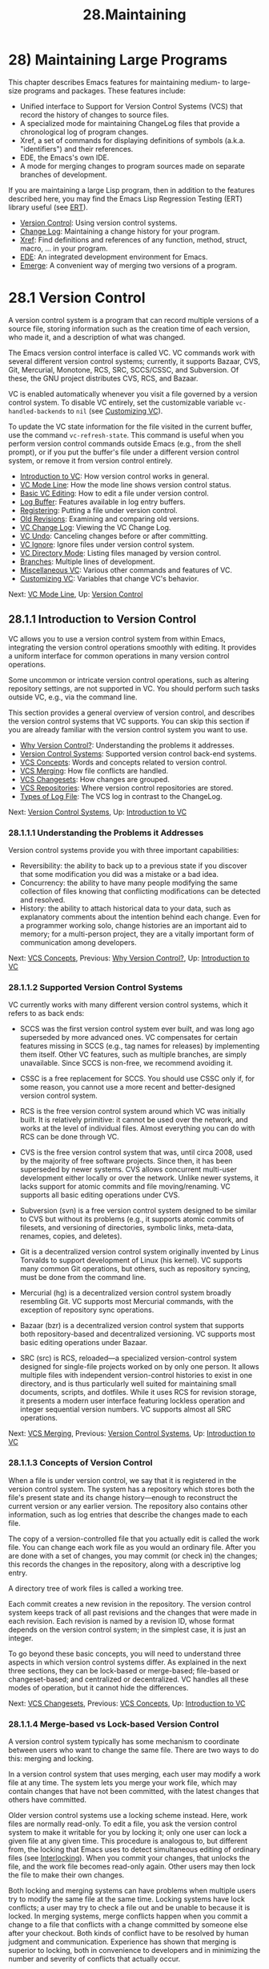 #+TITLE: 28.Maintaining
* 28) Maintaining Large Programs
   :PROPERTIES:
   :CUSTOM_ID: maintaining-large-programs
   :END:

This chapter describes Emacs features for maintaining medium- to large-size programs and packages. These features include:

- Unified interface to Support for Version Control Systems (VCS) that record the history of changes to source files.\\
- A specialized mode for maintaining ChangeLog files that provide a chronological log of program changes.\\
- Xref, a set of commands for displaying definitions of symbols (a.k.a. "identifiers") and their references.\\
- EDE, the Emacs's own IDE.\\
- A mode for merging changes to program sources made on separate branches of development.

If you are maintaining a large Lisp program, then in addition to the features described here, you may find the Emacs Lisp Regression Testing (ERT) library useful (see [[https://www.gnu.org/software/emacs/manual/html_mono/ert.html#Top][ERT]]).

- [[file:///home/me/Desktop/GNU%20Emacs%20Manual.html#Version-Control][Version Control]]: Using version control systems.
- [[file:///home/me/Desktop/GNU%20Emacs%20Manual.html#Change-Log][Change Log]]: Maintaining a change history for your program.
- [[file:///home/me/Desktop/GNU%20Emacs%20Manual.html#Xref][Xref]]: Find definitions and references of any function, method, struct, macro, ... in your program.
- [[file:///home/me/Desktop/GNU%20Emacs%20Manual.html#EDE][EDE]]: An integrated development environment for Emacs.
- [[file:///home/me/Desktop/GNU%20Emacs%20Manual.html#Emerge][Emerge]]: A convenient way of merging two versions of a program.
* 28.1 Version Control
    :PROPERTIES:
    :CUSTOM_ID: version-control-1
    :END:

A version control system is a program that can record multiple versions of a source file, storing information such as the creation time of each version, who made it, and a description of what was changed.

The Emacs version control interface is called VC. VC commands work with several different version control systems; currently, it supports Bazaar, CVS, Git, Mercurial, Monotone, RCS, SRC, SCCS/CSSC, and Subversion. Of these, the GNU project distributes CVS, RCS, and Bazaar.

VC is enabled automatically whenever you visit a file governed by a version control system. To disable VC entirely, set the customizable variable =vc-handled-backends= to =nil= (see [[file:///home/me/Desktop/GNU%20Emacs%20Manual.html#Customizing-VC][Customizing VC]]).

To update the VC state information for the file visited in the current buffer, use the command =vc-refresh-state=. This command is useful when you perform version control commands outside Emacs (e.g., from the shell prompt), or if you put the buffer's file under a different version control system, or remove it from version control entirely.

- [[file:///home/me/Desktop/GNU%20Emacs%20Manual.html#Introduction-to-VC][Introduction to VC]]: How version control works in general.
- [[file:///home/me/Desktop/GNU%20Emacs%20Manual.html#VC-Mode-Line][VC Mode Line]]: How the mode line shows version control status.
- [[file:///home/me/Desktop/GNU%20Emacs%20Manual.html#Basic-VC-Editing][Basic VC Editing]]: How to edit a file under version control.
- [[file:///home/me/Desktop/GNU%20Emacs%20Manual.html#Log-Buffer][Log Buffer]]: Features available in log entry buffers.
- [[file:///home/me/Desktop/GNU%20Emacs%20Manual.html#Registering][Registering]]: Putting a file under version control.
- [[file:///home/me/Desktop/GNU%20Emacs%20Manual.html#Old-Revisions][Old Revisions]]: Examining and comparing old versions.
- [[file:///home/me/Desktop/GNU%20Emacs%20Manual.html#VC-Change-Log][VC Change Log]]: Viewing the VC Change Log.
- [[file:///home/me/Desktop/GNU%20Emacs%20Manual.html#VC-Undo][VC Undo]]: Canceling changes before or after committing.
- [[file:///home/me/Desktop/GNU%20Emacs%20Manual.html#VC-Ignore][VC Ignore]]: Ignore files under version control system.
- [[file:///home/me/Desktop/GNU%20Emacs%20Manual.html#VC-Directory-Mode][VC Directory Mode]]: Listing files managed by version control.
- [[file:///home/me/Desktop/GNU%20Emacs%20Manual.html#Branches][Branches]]: Multiple lines of development.
- [[file:///home/me/Desktop/GNU%20Emacs%20Manual.html#Miscellaneous-VC][Miscellaneous VC]]: Various other commands and features of VC.
- [[file:///home/me/Desktop/GNU%20Emacs%20Manual.html#Customizing-VC][Customizing VC]]: Variables that change VC's behavior.

Next: [[file:///home/me/Desktop/GNU%20Emacs%20Manual.html#VC-Mode-Line][VC Mode Line]], Up: [[file:///home/me/Desktop/GNU%20Emacs%20Manual.html#Version-Control][Version Control]]

** 28.1.1 Introduction to Version Control
     :PROPERTIES:
     :CUSTOM_ID: introduction-to-version-control-1
     :END:

VC allows you to use a version control system from within Emacs, integrating the version control operations smoothly with editing. It provides a uniform interface for common operations in many version control operations.

Some uncommon or intricate version control operations, such as altering repository settings, are not supported in VC. You should perform such tasks outside VC, e.g., via the command line.

This section provides a general overview of version control, and describes the version control systems that VC supports. You can skip this section if you are already familiar with the version control system you want to use.

- [[file:///home/me/Desktop/GNU%20Emacs%20Manual.html#Why-Version-Control_003f][Why Version Control?]]: Understanding the problems it addresses.
- [[file:///home/me/Desktop/GNU%20Emacs%20Manual.html#Version-Control-Systems][Version Control Systems]]: Supported version control back-end systems.
- [[file:///home/me/Desktop/GNU%20Emacs%20Manual.html#VCS-Concepts][VCS Concepts]]: Words and concepts related to version control.
- [[file:///home/me/Desktop/GNU%20Emacs%20Manual.html#VCS-Merging][VCS Merging]]: How file conflicts are handled.
- [[file:///home/me/Desktop/GNU%20Emacs%20Manual.html#VCS-Changesets][VCS Changesets]]: How changes are grouped.
- [[file:///home/me/Desktop/GNU%20Emacs%20Manual.html#VCS-Repositories][VCS Repositories]]: Where version control repositories are stored.
- [[file:///home/me/Desktop/GNU%20Emacs%20Manual.html#Types-of-Log-File][Types of Log File]]: The VCS log in contrast to the ChangeLog.

Next: [[file:///home/me/Desktop/GNU%20Emacs%20Manual.html#Version-Control-Systems][Version Control Systems]], Up: [[file:///home/me/Desktop/GNU%20Emacs%20Manual.html#Introduction-to-VC][Introduction to VC]]

*** 28.1.1.1 Understanding the Problems it Addresses
      :PROPERTIES:
      :CUSTOM_ID: understanding-the-problems-it-addresses-1
      :END:

Version control systems provide you with three important capabilities:

- Reversibility: the ability to back up to a previous state if you discover that some modification you did was a mistake or a bad idea.\\
- Concurrency: the ability to have many people modifying the same collection of files knowing that conflicting modifications can be detected and resolved.\\
- History: the ability to attach historical data to your data, such as explanatory comments about the intention behind each change. Even for a programmer working solo, change histories are an important aid to memory; for a multi-person project, they are a vitally important form of communication among developers.

Next: [[file:///home/me/Desktop/GNU%20Emacs%20Manual.html#VCS-Concepts][VCS Concepts]], Previous: [[file:///home/me/Desktop/GNU%20Emacs%20Manual.html#Why-Version-Control_003f][Why Version Control?]], Up: [[file:///home/me/Desktop/GNU%20Emacs%20Manual.html#Introduction-to-VC][Introduction to VC]]

*** 28.1.1.2 Supported Version Control Systems
      :PROPERTIES:
      :CUSTOM_ID: supported-version-control-systems-1
      :END:

VC currently works with many different version control systems, which it refers to as back ends:

- SCCS was the first version control system ever built, and was long ago superseded by more advanced ones. VC compensates for certain features missing in SCCS (e.g., tag names for releases) by implementing them itself. Other VC features, such as multiple branches, are simply unavailable. Since SCCS is non-free, we recommend avoiding it.

- CSSC is a free replacement for SCCS. You should use CSSC only if, for some reason, you cannot use a more recent and better-designed version control system.

- RCS is the free version control system around which VC was initially built. It is relatively primitive: it cannot be used over the network, and works at the level of individual files. Almost everything you can do with RCS can be done through VC.

- CVS is the free version control system that was, until circa 2008, used by the majority of free software projects. Since then, it has been superseded by newer systems. CVS allows concurrent multi-user development either locally or over the network. Unlike newer systems, it lacks support for atomic commits and file moving/renaming. VC supports all basic editing operations under CVS.

- Subversion (svn) is a free version control system designed to be similar to CVS but without its problems (e.g., it supports atomic commits of filesets, and versioning of directories, symbolic links, meta-data, renames, copies, and deletes).

- Git is a decentralized version control system originally invented by Linus Torvalds to support development of Linux (his kernel). VC supports many common Git operations, but others, such as repository syncing, must be done from the command line.

- Mercurial (hg) is a decentralized version control system broadly resembling Git. VC supports most Mercurial commands, with the exception of repository sync operations.

- Bazaar (bzr) is a decentralized version control system that supports both repository-based and decentralized versioning. VC supports most basic editing operations under Bazaar.

- SRC (src) is RCS, reloaded---a specialized version-control system designed for single-file projects worked on by only one person. It allows multiple files with independent version-control histories to exist in one directory, and is thus particularly well suited for maintaining small documents, scripts, and dotfiles. While it uses RCS for revision storage, it presents a modern user interface featuring lockless operation and integer sequential version numbers. VC supports almost all SRC operations.

Next: [[file:///home/me/Desktop/GNU%20Emacs%20Manual.html#VCS-Merging][VCS Merging]], Previous: [[file:///home/me/Desktop/GNU%20Emacs%20Manual.html#Version-Control-Systems][Version Control Systems]], Up: [[file:///home/me/Desktop/GNU%20Emacs%20Manual.html#Introduction-to-VC][Introduction to VC]]

*** 28.1.1.3 Concepts of Version Control
      :PROPERTIES:
      :CUSTOM_ID: concepts-of-version-control-1
      :END:

When a file is under version control, we say that it is registered in the version control system. The system has a repository which stores both the file's present state and its change history---enough to reconstruct the current version or any earlier version. The repository also contains other information, such as log entries that describe the changes made to each file.

The copy of a version-controlled file that you actually edit is called the work file. You can change each work file as you would an ordinary file. After you are done with a set of changes, you may commit (or check in) the changes; this records the changes in the repository, along with a descriptive log entry.

A directory tree of work files is called a working tree.

Each commit creates a new revision in the repository. The version control system keeps track of all past revisions and the changes that were made in each revision. Each revision is named by a revision ID, whose format depends on the version control system; in the simplest case, it is just an integer.

To go beyond these basic concepts, you will need to understand three aspects in which version control systems differ. As explained in the next three sections, they can be lock-based or merge-based; file-based or changeset-based; and centralized or decentralized. VC handles all these modes of operation, but it cannot hide the differences.

Next: [[file:///home/me/Desktop/GNU%20Emacs%20Manual.html#VCS-Changesets][VCS Changesets]], Previous: [[file:///home/me/Desktop/GNU%20Emacs%20Manual.html#VCS-Concepts][VCS Concepts]], Up: [[file:///home/me/Desktop/GNU%20Emacs%20Manual.html#Introduction-to-VC][Introduction to VC]]

*** 28.1.1.4 Merge-based vs Lock-based Version Control
      :PROPERTIES:
      :CUSTOM_ID: merge-based-vs-lock-based-version-control-1
      :END:

A version control system typically has some mechanism to coordinate between users who want to change the same file. There are two ways to do this: merging and locking.

In a version control system that uses merging, each user may modify a work file at any time. The system lets you merge your work file, which may contain changes that have not been committed, with the latest changes that others have committed.

Older version control systems use a locking scheme instead. Here, work files are normally read-only. To edit a file, you ask the version control system to make it writable for you by locking it; only one user can lock a given file at any given time. This procedure is analogous to, but different from, the locking that Emacs uses to detect simultaneous editing of ordinary files (see [[file:///home/me/Desktop/GNU%20Emacs%20Manual.html#Interlocking][Interlocking]]). When you commit your changes, that unlocks the file, and the work file becomes read-only again. Other users may then lock the file to make their own changes.

Both locking and merging systems can have problems when multiple users try to modify the same file at the same time. Locking systems have lock conflicts; a user may try to check a file out and be unable to because it is locked. In merging systems, merge conflicts happen when you commit a change to a file that conflicts with a change committed by someone else after your checkout. Both kinds of conflict have to be resolved by human judgment and communication. Experience has shown that merging is superior to locking, both in convenience to developers and in minimizing the number and severity of conflicts that actually occur.

SCCS always uses locking. RCS is lock-based by default but can be told to operate in a merging style. CVS and Subversion are merge-based by default but can be told to operate in a locking mode. Decentralized version control systems, such as Git and Mercurial, are exclusively merging-based.

VC mode supports both locking and merging version control. The terms "commit" and "update" are used in newer version control systems; older lock-based systems use the terms "check in" and "check out". VC hides the differences between them as much as possible.

Next: [[file:///home/me/Desktop/GNU%20Emacs%20Manual.html#VCS-Repositories][VCS Repositories]], Previous: [[file:///home/me/Desktop/GNU%20Emacs%20Manual.html#VCS-Merging][VCS Merging]], Up: [[file:///home/me/Desktop/GNU%20Emacs%20Manual.html#Introduction-to-VC][Introduction to VC]]

*** 28.1.1.5 Changeset-based vs File-based Version Control
      :PROPERTIES:
      :CUSTOM_ID: changeset-based-vs-file-based-version-control-1
      :END:

On SCCS, RCS, CVS, and other early version control systems (and also in SRC), version control operations are file-based: each file has its own comment and revision history separate from that of all other files. Newer systems, beginning with Subversion, are changeset-based: a commit may include changes to several files, and the entire set of changes is handled as a unit. Any comment associated with the change does not belong to a single file, but to the changeset itself.

Changeset-based version control is more flexible and powerful than file-based version control; usually, when a change to multiple files has to be reversed, it's good to be able to easily identify and remove all of it.

Next: [[file:///home/me/Desktop/GNU%20Emacs%20Manual.html#Types-of-Log-File][Types of Log File]], Previous: [[file:///home/me/Desktop/GNU%20Emacs%20Manual.html#VCS-Changesets][VCS Changesets]], Up: [[file:///home/me/Desktop/GNU%20Emacs%20Manual.html#Introduction-to-VC][Introduction to VC]]

*** 28.1.1.6 Decentralized vs Centralized Repositories
      :PROPERTIES:
      :CUSTOM_ID: decentralized-vs-centralized-repositories-1
      :END:

Early version control systems were designed around a centralized model in which each project has only one repository used by all developers. SCCS, RCS, CVS, Subversion, and SRC share this kind of model. One of its drawbacks is that the repository is a choke point for reliability and efficiency.

GNU Arch pioneered the concept of distributed or decentralized version control, later implemented in Git, Mercurial, and Bazaar. A project may have several different repositories, and these systems support a sort of super-merge between repositories that tries to reconcile their change histories. In effect, there is one repository for each developer, and repository merges take the place of commit operations.

VC helps you manage the traffic between your personal workfiles and a repository. Whether the repository is a single master, or one of a network of peer repositories, is not something VC has to care about.

Previous: [[file:///home/me/Desktop/GNU%20Emacs%20Manual.html#VCS-Repositories][VCS Repositories]], Up: [[file:///home/me/Desktop/GNU%20Emacs%20Manual.html#Introduction-to-VC][Introduction to VC]]

*** 28.1.1.7 Types of Log File
      :PROPERTIES:
      :CUSTOM_ID: types-of-log-file-1
      :END:

Projects that use a version control system can have two types of log for changes. One is the log maintained by the version control system: each time you commit a change, you fill out a log entry for the change (see [[file:///home/me/Desktop/GNU%20Emacs%20Manual.html#Log-Buffer][Log Buffer]]). This is called the version control log.

The other kind of log is the file ChangeLog (see [[file:///home/me/Desktop/GNU%20Emacs%20Manual.html#Change-Log][Change Log]]). It provides a chronological record of all changes to a large portion of a program---typically one directory and its subdirectories. A small program would use one ChangeLog file; a large program may have a ChangeLog file in each major directory. See [[file:///home/me/Desktop/GNU%20Emacs%20Manual.html#Change-Log][Change Log]]. Programmers have used change logs since long before version control systems.

Changeset-based version systems typically maintain a changeset-based modification log for the entire system, which makes change log files somewhat redundant. One advantage that they retain is that it is sometimes useful to be able to view the transaction history of a single directory separately from those of other directories. Another advantage is that commit logs can't be fixed in many version control systems.

A project maintained with version control can use just the version control log, or it can use both kinds of logs. It can handle some files one way and some files the other way. Each project has its policy, which you should follow.

When the policy is to use both, you typically want to write an entry for each change just once, then put it into both logs. You can write the entry in ChangeLog, then copy it to the log buffer with C-c C-a when committing the change (see [[file:///home/me/Desktop/GNU%20Emacs%20Manual.html#Log-Buffer][Log Buffer]]). Or you can write the entry in the log buffer while committing the change, and later use the C-x v a command to copy it to ChangeLog (see [[file:///home/me/Desktop/GNU%20Emacs%20Manual.html#Change-Logs-and-VC][Change Logs and VC]]).

Next: [[file:///home/me/Desktop/GNU%20Emacs%20Manual.html#Basic-VC-Editing][Basic VC Editing]], Previous: [[file:///home/me/Desktop/GNU%20Emacs%20Manual.html#Introduction-to-VC][Introduction to VC]], Up: [[file:///home/me/Desktop/GNU%20Emacs%20Manual.html#Version-Control][Version Control]]

** 28.1.2 Version Control and the Mode Line
     :PROPERTIES:
     :CUSTOM_ID: version-control-and-the-mode-line-1
     :END:

When you visit a file that is under version control, Emacs indicates this on the mode line. For example, 'Bzr-1223' says that Bazaar is used for that file, and the current revision ID is 1223.

The character between the back-end name and the revision ID indicates the version control status of the work file. In a merge-based version control system, a '-' character indicates that the work file is unmodified, and ':' indicates that it has been modified. '!' indicates that the file contains conflicts as result of a recent merge operation (see [[file:///home/me/Desktop/GNU%20Emacs%20Manual.html#Merging][Merging]]), or that the file was removed from the version control. Finally, '?' means that the file is under version control, but is missing from the working tree.

In a lock-based system, '-' indicates an unlocked file, and ':' a locked file; if the file is locked by another user (for instance, 'jim'), that is displayed as 'RCS:jim:1.3'. '@' means that the file was locally added, but not yet committed to the master repository.

On a graphical display, you can move the mouse over this mode line indicator to pop up a tool-tip, which displays a more verbose description of the version control status. Pressing mouse-1 over the indicator pops up a menu of VC commands, identical to 'Tools / Version Control' on the menu bar.

When Auto Revert mode (see [[file:///home/me/Desktop/GNU%20Emacs%20Manual.html#Reverting][Reverting]]) reverts a buffer that is under version control, it updates the version control information in the mode line. However, Auto Revert mode may not properly update this information if the version control status changes without changes to the work file, from outside the current Emacs session. If you set =auto-revert-check-vc-info= to =t=, Auto Revert mode updates the version control status information every =auto-revert-interval= seconds, even if the work file itself is unchanged. The resulting CPU usage depends on the version control system, but is usually not excessive.

Next: [[file:///home/me/Desktop/GNU%20Emacs%20Manual.html#Log-Buffer][Log Buffer]], Previous: [[file:///home/me/Desktop/GNU%20Emacs%20Manual.html#VC-Mode-Line][VC Mode Line]], Up: [[file:///home/me/Desktop/GNU%20Emacs%20Manual.html#Version-Control][Version Control]]

** 28.1.3 Basic Editing under Version Control
     :PROPERTIES:
     :CUSTOM_ID: basic-editing-under-version-control-1
     :END:

Most VC commands operate on VC filesets. A VC fileset is a collection of one or more files that a VC operation acts on. When you type VC commands in a buffer visiting a version-controlled file, the VC fileset is simply that one file. When you type them in a VC Directory buffer, and some files in it are marked, the VC fileset consists of the marked files (see [[file:///home/me/Desktop/GNU%20Emacs%20Manual.html#VC-Directory-Mode][VC Directory Mode]]).

On modern changeset-based version control systems (see [[file:///home/me/Desktop/GNU%20Emacs%20Manual.html#VCS-Changesets][VCS Changesets]]), VC commands handle multi-file VC filesets as a group. For example, committing a multi-file VC fileset generates a single revision, containing the changes to all those files. On older file-based version control systems like CVS, each file in a multi-file VC fileset is handled individually; for example, a commit generates one revision for each changed file.

- C-x v v

  Perform the next appropriate version control operation on the current VC fileset.

  The principal VC command is a multi-purpose command, C-x v v (=vc-next-action=), which performs the most appropriate action on the current VC fileset: either registering it with a version control system, or committing it, or unlocking it, or merging changes into it. The precise actions are described in detail in the following subsections. You can use C-x v v either in a file-visiting buffer or in a VC Directory buffer.

Note that VC filesets are distinct from the named filesets used for viewing and visiting files in functional groups (see [[file:///home/me/Desktop/GNU%20Emacs%20Manual.html#Filesets][Filesets]]). Unlike named filesets, VC filesets are not named and don't persist across sessions.

- [[file:///home/me/Desktop/GNU%20Emacs%20Manual.html#VC-With-A-Merging-VCS][VC With A Merging VCS]]: Without locking: default mode for CVS.
- [[file:///home/me/Desktop/GNU%20Emacs%20Manual.html#VC-With-A-Locking-VCS][VC With A Locking VCS]]: RCS in its default mode, SCCS, and optionally CVS.
- [[file:///home/me/Desktop/GNU%20Emacs%20Manual.html#Advanced-C_002dx-v-v][Advanced C-x v v]]: Advanced features available with a prefix argument.

Next: [[file:///home/me/Desktop/GNU%20Emacs%20Manual.html#VC-With-A-Locking-VCS][VC With A Locking VCS]], Up: [[file:///home/me/Desktop/GNU%20Emacs%20Manual.html#Basic-VC-Editing][Basic VC Editing]]

*** 28.1.3.1 Basic Version Control with Merging
      :PROPERTIES:
      :CUSTOM_ID: basic-version-control-with-merging-1
      :END:

On a merging-based version control system (i.e., most modern ones; see [[file:///home/me/Desktop/GNU%20Emacs%20Manual.html#VCS-Merging][VCS Merging]]), C-x v v does the following:

- If there is more than one file in the VC fileset and the files have inconsistent version control statuses, signal an error. (Note, however, that a fileset is allowed to include both newly-added files and modified files; see [[file:///home/me/Desktop/GNU%20Emacs%20Manual.html#Registering][Registering]].)

- If none of the files in the VC fileset are registered with a version control system, register the VC fileset, i.e., place it under version control. See [[file:///home/me/Desktop/GNU%20Emacs%20Manual.html#Registering][Registering]]. If Emacs cannot find a system to register under, it prompts for a repository type, creates a new repository, and registers the VC fileset with it.

- If every work file in the VC fileset is unchanged, do nothing.

- If every work file in the VC fileset has been modified, commit the changes. To do this, Emacs pops up a

  /vc-log/

  buffer; type the desired log entry for the new revision, followed by

  C-c C-c

  to commit. See

  Log Buffer

  .

  If committing to a shared repository, the commit may fail if the repository has been changed since your last update. In that case, you must perform an update before trying again. On a decentralized version control system, use C-x v + (see [[file:///home/me/Desktop/GNU%20Emacs%20Manual.html#Pulling-_002f-Pushing][Pulling / Pushing]]) or C-x v m (see [[file:///home/me/Desktop/GNU%20Emacs%20Manual.html#Merging][Merging]]). On a centralized version control system, type C-x v v again to merge in the repository changes.

- Finally, if you are using a centralized version control system, check if each work file in the VC fileset is up-to-date. If any file has been changed in the repository, offer to update it.

These rules also apply when you use RCS in its non-locking mode, except that changes are not automatically merged from the repository. Nothing informs you if another user has committed changes in the same file since you began editing it; when you commit your revision, that other user's changes are removed (however, they remain in the repository and are thus not irrevocably lost). Therefore, you must verify that the current revision is unchanged before committing your changes. In addition, locking is possible with RCS even in this mode: C-x v v with an unmodified file locks the file, just as it does with RCS in its normal locking mode (see [[file:///home/me/Desktop/GNU%20Emacs%20Manual.html#VC-With-A-Locking-VCS][VC With A Locking VCS]]).

Next: [[file:///home/me/Desktop/GNU%20Emacs%20Manual.html#Advanced-C_002dx-v-v][Advanced C-x v v]], Previous: [[file:///home/me/Desktop/GNU%20Emacs%20Manual.html#VC-With-A-Merging-VCS][VC With A Merging VCS]], Up: [[file:///home/me/Desktop/GNU%20Emacs%20Manual.html#Basic-VC-Editing][Basic VC Editing]]

*** 28.1.3.2 Basic Version Control with Locking
      :PROPERTIES:
      :CUSTOM_ID: basic-version-control-with-locking-1
      :END:

On a locking-based version control system (such as SCCS, and RCS in its default mode), C-x v v does the following:

- If there is more than one file in the VC fileset and the files have inconsistent version control statuses, signal an error.\\
- If each file in the VC fileset is not registered with a version control system, register the VC fileset. See [[file:///home/me/Desktop/GNU%20Emacs%20Manual.html#Registering][Registering]]. If Emacs cannot find a system to register under, it prompts for a repository type, creates a new repository, and registers the VC fileset with it.\\
- If each file is registered and unlocked, lock it and make it writable, so that you can begin to edit it.\\
- If each file is locked by you and contains changes, commit the changes. To do this, Emacs pops up a /vc-log/ buffer; type the desired log entry for the new revision, followed by C-c C-c to commit (see [[file:///home/me/Desktop/GNU%20Emacs%20Manual.html#Log-Buffer][Log Buffer]]).\\
- If each file is locked by you, but you have not changed it, release the lock and make the file read-only again.\\
- If each file is locked by another user, ask whether you want to steal the lock. If you say yes, the file becomes locked by you, and a warning message is sent to the user who had formerly locked the file.

These rules also apply when you use CVS in locking mode, except that CVS does not support stealing locks.

Previous: [[file:///home/me/Desktop/GNU%20Emacs%20Manual.html#VC-With-A-Locking-VCS][VC With A Locking VCS]], Up: [[file:///home/me/Desktop/GNU%20Emacs%20Manual.html#Basic-VC-Editing][Basic VC Editing]]

*** 28.1.3.3 Advanced Control in C-x v v
      :PROPERTIES:
      :CUSTOM_ID: advanced-control-in-c-x-v-v-1
      :END:

When you give a prefix argument to =vc-next-action= (C-u C-x v v), it still performs the next logical version control operation, but accepts additional arguments to specify precisely how to do the operation.

- You can specify the name of a version control system. This is useful if the fileset can be managed by more than one version control system, and Emacs fails to detect the correct one.

- Otherwise, if using CVS, RCS or SRC, you can specify a revision ID.

  If the fileset is modified (or locked), this makes Emacs commit with that revision ID. You can create a new branch by supplying an appropriate revision ID (see [[file:///home/me/Desktop/GNU%20Emacs%20Manual.html#Branches][Branches]]).

  If the fileset is unmodified (and unlocked), this checks the specified revision into the working tree. You can also specify a revision on another branch by giving its revision or branch ID (see [[file:///home/me/Desktop/GNU%20Emacs%20Manual.html#Switching-Branches][Switching Branches]]). An empty argument (i.e., C-u C-x v v ) checks out the latest (head) revision on the current branch.

  This is silently ignored on a decentralized version control system. Those systems do not let you specify your own revision IDs, nor do they use the concept of checking out individual files.

Next: [[file:///home/me/Desktop/GNU%20Emacs%20Manual.html#Registering][Registering]], Previous: [[file:///home/me/Desktop/GNU%20Emacs%20Manual.html#Basic-VC-Editing][Basic VC Editing]], Up: [[file:///home/me/Desktop/GNU%20Emacs%20Manual.html#Version-Control][Version Control]]

** 28.1.4 Features of the Log Entry Buffer
     :PROPERTIES:
     :CUSTOM_ID: features-of-the-log-entry-buffer-1
     :END:

When you tell VC to commit a change, it pops up a buffer named /vc-log/. In this buffer, you should write a log entry describing the changes you have made (see [[file:///home/me/Desktop/GNU%20Emacs%20Manual.html#Why-Version-Control_003f][Why Version Control?]]). After you are done, type C-c C-c (=log-edit-done=) to exit the buffer and commit the change, together with your log entry.

The major mode for the /vc-log/ buffer is Log Edit mode, a variant of Text mode (see [[file:///home/me/Desktop/GNU%20Emacs%20Manual.html#Text-Mode][Text Mode]]). On entering Log Edit mode, Emacs runs the hooks =text-mode-hook= and =vc-log-mode-hook= (see [[file:///home/me/Desktop/GNU%20Emacs%20Manual.html#Hooks][Hooks]]).

In the /vc-log/ buffer, you can write one or more header lines, specifying additional information to be supplied to the version control system. Each header line must occupy a single line at the top of the buffer; the first line that is not a header line is treated as the start of the log entry. For example, the following header line states that the present change was not written by you, but by another developer:

#+BEGIN_EXAMPLE
         Author: J. R. Hacker <jrh@example.com>
#+END_EXAMPLE

Apart from the 'Author' header, Emacs recognizes the headers 'Summary' (a one-line summary of the changeset), 'Date' (a manually-specified commit time), and 'Fixes' (a reference to a bug fixed by the change). Not all version control systems recognize all headers. If you specify a header for a system that does not support it, the header is treated as part of the log entry.

While in the /vc-log/ buffer, the current VC fileset is considered to be the fileset that will be committed if you type C-c C-c. To view a list of the files in the VC fileset, type C-c C-f (=log-edit-show-files=). To view a diff of changes between the VC fileset and the version from which you started editing (see [[file:///home/me/Desktop/GNU%20Emacs%20Manual.html#Old-Revisions][Old Revisions]]), type C-c C-d (=log-edit-show-diff=).

If the VC fileset includes one or more ChangeLog files (see [[file:///home/me/Desktop/GNU%20Emacs%20Manual.html#Change-Log][Change Log]]), type C-c C-a (=log-edit-insert-changelog=) to pull the relevant entries into the /vc-log/ buffer. If the topmost item in each ChangeLog was made under your user name on the current date, this command searches that item for entries matching the file(s) to be committed, and inserts them. If you are using CVS or RCS, see [[file:///home/me/Desktop/GNU%20Emacs%20Manual.html#Change-Logs-and-VC][Change Logs and VC]], for the opposite way of working---generating ChangeLog entries from the Log Edit buffer.

To abort a commit, just /don't/ type C-c C-c in that buffer. You can switch buffers and do other editing. As long as you don't try to make another commit, the entry you were editing remains in the /vc-log/ buffer, and you can go back to that buffer at any time to complete the commit.

You can also browse the history of previous log entries to duplicate a commit comment. This can be useful when you want to make several commits with similar comments. The commands M-n, M-p, M-s and M-r for doing this work just like the minibuffer history commands (see [[file:///home/me/Desktop/GNU%20Emacs%20Manual.html#Minibuffer-History][Minibuffer History]]), except that they are used outside the minibuffer.

Next: [[file:///home/me/Desktop/GNU%20Emacs%20Manual.html#Old-Revisions][Old Revisions]], Previous: [[file:///home/me/Desktop/GNU%20Emacs%20Manual.html#Log-Buffer][Log Buffer]], Up: [[file:///home/me/Desktop/GNU%20Emacs%20Manual.html#Version-Control][Version Control]]

** 28.1.5 Registering a File for Version Control
     :PROPERTIES:
     :CUSTOM_ID: registering-a-file-for-version-control-1
     :END:

- C-x v i

  Register the visited file for version control.

  The command C-x v i (=vc-register=) registers each file in the current VC fileset, placing it under version control. This is essentially equivalent to the action of C-x v v on an unregistered VC fileset (see [[file:///home/me/Desktop/GNU%20Emacs%20Manual.html#Basic-VC-Editing][Basic VC Editing]]), except that if the VC fileset is already registered, C-x v i signals an error whereas C-x v v performs some other action.

To register a file, Emacs must choose a version control system. For a multi-file VC fileset, the VC Directory buffer specifies the system to use (see [[file:///home/me/Desktop/GNU%20Emacs%20Manual.html#VC-Directory-Mode][VC Directory Mode]]). For a single-file VC fileset, if the file's directory already contains files registered in a version control system, or if the directory is part of a directory tree controlled by a version control system, Emacs chooses that system. In the event that more than one version control system is applicable, Emacs uses the one that appears first in the variable =vc-handled-backends= (see [[file:///home/me/Desktop/GNU%20Emacs%20Manual.html#Customizing-VC][Customizing VC]]). If Emacs cannot find a version control system to register the file under, it prompts for a repository type, creates a new repository, and registers the file into that repository.

On most version control systems, registering a file with C-x v i or C-x v v adds it to the working tree but not to the repository. Such files are labeled as 'added' in the VC Directory buffer, and show a revision ID of '@@' in the mode line. To make the registration take effect in the repository, you must perform a commit (see [[file:///home/me/Desktop/GNU%20Emacs%20Manual.html#Basic-VC-Editing][Basic VC Editing]]). Note that a single commit can include both file additions and edits to existing files.

On a locking-based version control system (see [[file:///home/me/Desktop/GNU%20Emacs%20Manual.html#VCS-Merging][VCS Merging]]), registering a file leaves it unlocked and read-only. Type C-x v v to start editing it.

Next: [[file:///home/me/Desktop/GNU%20Emacs%20Manual.html#VC-Change-Log][VC Change Log]], Previous: [[file:///home/me/Desktop/GNU%20Emacs%20Manual.html#Registering][Registering]], Up: [[file:///home/me/Desktop/GNU%20Emacs%20Manual.html#Version-Control][Version Control]]

** 28.1.6 Examining And Comparing Old Revisions
     :PROPERTIES:
     :CUSTOM_ID: examining-and-comparing-old-revisions-1
     :END:

- C-x v =

  Compare the work files in the current VC fileset with the versions you started from (=vc-diff=). With a prefix argument, prompt for two revisions of the current VC fileset and compare them. You can also call this command from a Dired buffer (see [[file:///home/me/Desktop/GNU%20Emacs%20Manual.html#Dired][Dired]]).

- M-x vc-ediff

  Like C-x v =, but using Ediff. See [[https://www.gnu.org/software/emacs/manual/html_mono/ediff.html#Top][Ediff]].

- C-x v D

  Compare the entire working tree to the revision you started from (=vc-root-diff=). With a prefix argument, prompt for two revisions and compare their trees.

- C-x v ~

  Prompt for a revision of the current file, and visit it in a separate buffer (=vc-revision-other-window=).

- C-x v g

  Display an annotated version of the current file: for each line, show the latest revision in which it was modified (=vc-annotate=).

  C-x v = (=vc-diff=) displays a diff which compares each work file in the current VC fileset to the version(s) from which you started editing. The diff is displayed in another window, in a Diff mode buffer (see [[file:///home/me/Desktop/GNU%20Emacs%20Manual.html#Diff-Mode][Diff Mode]]) named /vc-diff/. The usual Diff mode commands are available in this buffer. In particular, the g (=revert-buffer=) command performs the file comparison again, generating a new diff.

  To compare two arbitrary revisions of the current VC fileset, call =vc-diff= with a prefix argument: C-u C-x v =. This prompts for two revision IDs (see [[file:///home/me/Desktop/GNU%20Emacs%20Manual.html#VCS-Concepts][VCS Concepts]]), and displays a diff between those versions of the fileset. This will not work reliably for multi-file VC filesets, if the version control system is file-based rather than changeset-based (e.g., CVS), since then revision IDs for different files would not be related in any meaningful way.

Instead of the revision ID, some version control systems let you specify revisions in other formats. For instance, under Bazaar you can enter 'date:yesterday' for the argument to C-u C-x v = (and related commands) to specify the first revision committed after yesterday. See the documentation of the version control system for details.

If you invoke C-x v = or C-u C-x v = from a Dired buffer (see [[file:///home/me/Desktop/GNU%20Emacs%20Manual.html#Dired][Dired]]), the file listed on the current line is treated as the current VC fileset.

M-x vc-ediff works like C-x v =, except that it uses an Ediff session. See [[https://www.gnu.org/software/emacs/manual/html_mono/ediff.html#Top][Ediff]].

C-x v D (=vc-root-diff=) is similar to C-x v =, but it displays the changes in the entire current working tree (i.e., the working tree containing the current VC fileset). If you invoke this command from a Dired buffer, it applies to the working tree containing the directory.

You can customize the diff options that C-x v = and C-x v D use for generating diffs. The options used are taken from the first non-=nil= value amongst the variables =vc-=backend=-diff-switches=, =vc-diff-switches=, and =diff-switches= (see [[file:///home/me/Desktop/GNU%20Emacs%20Manual.html#Comparing-Files][Comparing Files]]), in that order. Here, backend stands for the relevant version control system, e.g., =bzr= for Bazaar. Since =nil= means to check the next variable in the sequence, either of the first two may use the value =t= to mean no switches at all. Most of the =vc-=backend=-diff-switches= variables default to =nil=, but some default to =t=; these are for version control systems whose =diff= implementations do not accept common diff options, such as Subversion.

To directly examine an older version of a file, visit the work file and type C-x v ~ revision (=vc-revision-other-window=). This retrieves the file version corresponding to revision, saves it to filename._{revision}, and visits it in a separate window.

Many version control systems allow you to view files annotated with per-line revision information, by typing C-x v g (=vc-annotate=). This creates a new "annotate" buffer displaying the file's text, with each line colored to show how old it is. Red text is new, blue is old, and intermediate colors indicate intermediate ages. By default, the color is scaled over the full range of ages, such that the oldest changes are blue, and the newest changes are red. If the variable =vc-annotate-background-mode= is non-=nil=, the colors expressing the age of each line are applied to the background color, leaving the foreground at its default color.

When you give a prefix argument to this command, Emacs reads two arguments using the minibuffer: the revision to display and annotate (instead of the current file contents), and the time span in days the color range should cover.

From the "annotate" buffer, these and other color scaling options are available from the 'VC-Annotate' menu. In this buffer, you can also use the following keys to browse the annotations of past revisions, view diffs, or view log entries:

- p

  Annotate the previous revision, i.e., the revision before the one currently annotated. A numeric prefix argument is a repeat count, so C-u 10 p would take you back 10 revisions.

- n

  Annotate the next revision, i.e., the revision after the one currently annotated. A numeric prefix argument is a repeat count.

- j

  Annotate the revision indicated by the current line.

- a

  Annotate the revision before the one indicated by the current line. This is useful to see the state the file was in before the change on the current line was made.

- f

  Show in a buffer the file revision indicated by the current line.

- d

  Display the diff between the current line's revision and the previous revision. This is useful to see what the current line's revision actually changed in the file.

- D

  Display the diff between the current line's revision and the previous revision for all files in the changeset (for VC systems that support changesets). This is useful to see what the current line's revision actually changed in the tree.

- l

  Show the log of the current line's revision. This is useful to see the author's description of the changes in the revision on the current line.

- w

  Annotate the working revision--the one you are editing. If you used p and n to browse to other revisions, use this key to return to your working revision.

- v

  Toggle the annotation visibility. This is useful for looking just at the file contents without distraction from the annotations.

Next: [[file:///home/me/Desktop/GNU%20Emacs%20Manual.html#VC-Undo][VC Undo]], Previous: [[file:///home/me/Desktop/GNU%20Emacs%20Manual.html#Old-Revisions][Old Revisions]], Up: [[file:///home/me/Desktop/GNU%20Emacs%20Manual.html#Version-Control][Version Control]]

** 28.1.7 VC Change Log
     :PROPERTIES:
     :CUSTOM_ID: vc-change-log-1
     :END:

- C-x v l

  Display the change history for the current fileset (=vc-print-log=).

- C-x v L

  Display the change history for the current repository (=vc-print-root-log=).

- C-x v I

  Display the changes that a "pull" operation will retrieve (=vc-log-incoming=).

- C-x v O

  Display the changes that will be sent by the next "push" operation (=vc-log-outgoing=).

  C-x v l (=vc-print-log=) displays a buffer named /vc-change-log/, showing the history of changes made to the current file, including who made the changes, the dates, and the log entry for each change (these are the same log entries you would enter via the /vc-log/ buffer; see [[file:///home/me/Desktop/GNU%20Emacs%20Manual.html#Log-Buffer][Log Buffer]]). Point is centered at the revision of the file currently being visited. With a prefix argument, the command prompts for the revision to center on, and the maximum number of revisions to display.

If you call C-x v l from a VC Directory buffer (see [[file:///home/me/Desktop/GNU%20Emacs%20Manual.html#VC-Directory-Mode][VC Directory Mode]]) or a Dired buffer (see [[file:///home/me/Desktop/GNU%20Emacs%20Manual.html#Dired][Dired]]), it applies to the file listed on the current line.

C-x v L (=vc-print-root-log=) displays a /vc-change-log/ buffer showing the history of the entire version-controlled directory tree (RCS, SCCS, CVS, and SRC do not support this feature). With a prefix argument, the command prompts for the maximum number of revisions to display.

The C-x v L history is shown in a compact form, usually showing only the first line of each log entry. However, you can type (=log-view-toggle-entry-display=) in the /vc-change-log/ buffer to reveal the entire log entry for the revision at point. A second hides it again.

On a decentralized version control system, the C-x v I (=vc-log-incoming=) command displays a log buffer showing the changes that will be applied, the next time you run the version control system's pull command to get new revisions from another repository (see [[file:///home/me/Desktop/GNU%20Emacs%20Manual.html#Pulling-_002f-Pushing][Pulling / Pushing]]). This other repository is the default one from which changes are pulled, as defined by the version control system; with a prefix argument, =vc-log-incoming= prompts for a specific repository. Similarly, C-x v O (=vc-log-outgoing=) shows the changes that will be sent to another repository, the next time you run the push command; with a prefix argument, it prompts for a specific destination repository.

In the /vc-change-log/ buffer, you can use the following keys to move between the logs of revisions and of files, and to examine and compare past revisions (see [[file:///home/me/Desktop/GNU%20Emacs%20Manual.html#Old-Revisions][Old Revisions]]):

- p

  Move to the previous revision entry. (Revision entries in the log buffer are usually in reverse-chronological order, so the previous revision-item usually corresponds to a newer revision.) A numeric prefix argument is a repeat count.

- n

  Move to the next revision entry. A numeric prefix argument is a repeat count.

- P

  Move to the log of the previous file, if showing logs for a multi-file VC fileset. Otherwise, just move to the beginning of the log. A numeric prefix argument is a repeat count.

- N

  Move to the log of the next file, if showing logs for a multi-file VC fileset. A numeric prefix argument is a repeat count.

- a

  Annotate the revision on the current line (see [[file:///home/me/Desktop/GNU%20Emacs%20Manual.html#Old-Revisions][Old Revisions]]).

- e

  Modify the change comment displayed at point. Note that not all VC systems support modifying change comments.

- f

  Visit the revision indicated at the current line.

- d

  Display a diff between the revision at point and the next earlier revision, for the specific file.

- D

  Display the changeset diff between the revision at point and the next earlier revision. This shows the changes to all files made in that revision.

-

  In a compact-style log buffer (e.g., the one created by C-x v L), toggle between showing and hiding the full log entry for the revision at point.

Because fetching many log entries can be slow, the /vc-change-log/ buffer displays no more than 2000 revisions by default. The variable =vc-log-show-limit= specifies this limit; if you set the value to zero, that removes the limit. You can also increase the number of revisions shown in an existing /vc-change-log/ buffer by clicking on the 'Show 2X entries' or 'Show unlimited entries' buttons at the end of the buffer. However, RCS, SCCS, CVS, and SRC do not support this feature.

A useful variant of examining changes is provided by the command vc-region-history (by default bound to C-x v h), which shows a /VC-history/ buffer with the history of changes to the region of the current file between point and the mark (see [[file:///home/me/Desktop/GNU%20Emacs%20Manual.html#Mark][Mark]]). The history of changes includes the commit log messages and also the changes themselves in the Diff format.

Invoke this command after marking the region of the current file in whose changes you are interested. In the /VC-history/ buffer it pops up, you can use all of the commands available in the /vc-change-log/ buffer described above, and also the commands defined by Diff mode (see [[file:///home/me/Desktop/GNU%20Emacs%20Manual.html#Diff-Mode][Diff Mode]]).

This command is currently available only with Git.

Next: [[file:///home/me/Desktop/GNU%20Emacs%20Manual.html#VC-Ignore][VC Ignore]], Previous: [[file:///home/me/Desktop/GNU%20Emacs%20Manual.html#VC-Change-Log][VC Change Log]], Up: [[file:///home/me/Desktop/GNU%20Emacs%20Manual.html#Version-Control][Version Control]]

** 28.1.8 Undoing Version Control Actions
     :PROPERTIES:
     :CUSTOM_ID: undoing-version-control-actions-1
     :END:

- C-x v u

  Revert the work file(s) in the current VC fileset to the last revision (=vc-revert=).

  If you want to discard all the changes you have made to the current VC fileset, type C-x v u (=vc-revert=). This shows you a diff between the work file(s) and the revision from which you started editing, and asks for confirmation for discarding the changes. If you agree, the fileset is reverted. If you don't want C-x v u to show a diff, set the variable =vc-revert-show-diff= to =nil= (you can still view the diff directly with C-x v =; see [[file:///home/me/Desktop/GNU%20Emacs%20Manual.html#Old-Revisions][Old Revisions]]).

On locking-based version control systems, C-x v u leaves files unlocked; you must lock again to resume editing. You can also use C-x v u to unlock a file if you lock it and then decide not to change it.

Next: [[file:///home/me/Desktop/GNU%20Emacs%20Manual.html#VC-Directory-Mode][VC Directory Mode]], Previous: [[file:///home/me/Desktop/GNU%20Emacs%20Manual.html#VC-Undo][VC Undo]], Up: [[file:///home/me/Desktop/GNU%20Emacs%20Manual.html#Version-Control][Version Control]]

** 28.1.9 Ignore Version Control Files
     :PROPERTIES:
     :CUSTOM_ID: ignore-version-control-files-1
     :END:

- C-x v G

  Ignore a file under current version control system. (=vc-ignore=).

  Many source trees contain some files that do not need to be versioned, such as editor backups, object or bytecode files, and built programs. You can simply not add them, but then they'll always crop up as unknown files. You can also tell the version control system to ignore these files by adding them to the ignore file at the top of the tree. C-x v G (=vc-ignore=) can help you do this. When called with a prefix argument, you can remove a file from the ignored file list.

Next: [[file:///home/me/Desktop/GNU%20Emacs%20Manual.html#Branches][Branches]], Previous: [[file:///home/me/Desktop/GNU%20Emacs%20Manual.html#VC-Ignore][VC Ignore]], Up: [[file:///home/me/Desktop/GNU%20Emacs%20Manual.html#Version-Control][Version Control]]

** 28.1.10 VC Directory Mode
     :PROPERTIES:
     :CUSTOM_ID: vc-directory-mode-1
     :END:

The VC Directory buffer is a specialized buffer for viewing the version control statuses of the files in a directory tree, and performing version control operations on those files. In particular, it is used to specify multi-file VC filesets for commands like C-x v v to act on (see [[file:///home/me/Desktop/GNU%20Emacs%20Manual.html#VC-Directory-Commands][VC Directory Commands]]).

To use the VC Directory buffer, type C-x v d (=vc-dir=). This reads a directory's name using the minibuffer, and switches to a VC Directory buffer for that directory. By default, the buffer is named /vc-dir/. Its contents are described in [[file:///home/me/Desktop/GNU%20Emacs%20Manual.html#VC-Directory-Buffer][VC Directory Buffer]].

The =vc-dir= command automatically detects the version control system to be used in the specified directory. In the event that more than one system is being used in the directory, you should invoke the command with a prefix argument, C-u C-x v d; this prompts for the version control system which the VC Directory buffer should use.

In addition to the VC Directory buffer, Emacs has a similar facility called PCL-CVS which is specialized for CVS. See [[https://www.gnu.org/software/emacs/manual/html_mono/pcl-cvs.html#Top][About PCL-CVS]].

- [[file:///home/me/Desktop/GNU%20Emacs%20Manual.html#VC-Directory-Buffer][Buffer]]: What the buffer looks like and means.
- [[file:///home/me/Desktop/GNU%20Emacs%20Manual.html#VC-Directory-Commands][Commands]]: Commands to use in a VC directory buffer.

Next: [[file:///home/me/Desktop/GNU%20Emacs%20Manual.html#VC-Directory-Commands][VC Directory Commands]], Up: [[file:///home/me/Desktop/GNU%20Emacs%20Manual.html#VC-Directory-Mode][VC Directory Mode]]

*** 28.1.10.1 The VC Directory Buffer
      :PROPERTIES:
      :CUSTOM_ID: the-vc-directory-buffer-1
      :END:

The VC Directory buffer contains a list of version-controlled files and their version control statuses. It lists files in the current directory (the one specified when you called C-x v d) and its subdirectories, but only those with a noteworthy status. Files that are up-to-date (i.e., the same as in the repository) are omitted. If all the files in a subdirectory are up-to-date, the subdirectory is not listed either. As an exception, if a file has become up-to-date as a direct result of a VC command, it is listed.

Here is an example of a VC Directory buffer listing:

#+BEGIN_EXAMPLE
                              ./
             edited           configure.ac
         *   added            README
             unregistered     temp.txt
                              src/
         *   edited           src/main.c
#+END_EXAMPLE

Two work files have been modified but not committed: configure.ac in the current directory, and main.c in the src/ subdirectory. The file named README has been added but is not yet committed, while temp.txt is not under version control (see [[file:///home/me/Desktop/GNU%20Emacs%20Manual.html#Registering][Registering]]).

The ‘*' characters next to the entries for README and src/main.c indicate that the user has marked these files as the current VC fileset (see [[file:///home/me/Desktop/GNU%20Emacs%20Manual.html#VC-Directory-Commands][VC Directory Commands]]).

The above example is typical for a decentralized version control system like Bazaar, Git, or Mercurial. Other systems can show other statuses. For instance, CVS shows the 'needs-update' status if the repository has changes that have not been applied to the work file. RCS and SCCS show the name of the user locking a file as its status.

On CVS, the =vc-dir= command normally contacts the repository, which may be on a remote machine, to check for updates. If you change the variable =vc-cvs-stay-local= to =nil= (see [[file:///home/me/Desktop/GNU%20Emacs%20Manual.html#CVS-Options][CVS Options]]), then Emacs avoids contacting a remote repository when generating the VC Directory buffer (it will still contact it when necessary, e.g., when doing a commit). This may be desirable if you are working offline or the network is slow.

The VC Directory buffer omits subdirectories listed in the variable =vc-directory-exclusion-list=. Its default value contains directories that are used internally by version control systems.

Previous: [[file:///home/me/Desktop/GNU%20Emacs%20Manual.html#VC-Directory-Buffer][VC Directory Buffer]], Up: [[file:///home/me/Desktop/GNU%20Emacs%20Manual.html#VC-Directory-Mode][VC Directory Mode]]

*** 28.1.10.2 VC Directory Commands
      :PROPERTIES:
      :CUSTOM_ID: vc-directory-commands-1
      :END:

Emacs provides several commands for navigating the VC Directory buffer, and for marking files as belonging to the current VC fileset.

- n

-

  Move point to the next entry (=vc-dir-next-line=).

- p

  Move point to the previous entry (=vc-dir-previous-line=).

-

  Move to the next directory entry (=vc-dir-next-directory=).

- S-

  Move to the previous directory entry (=vc-dir-previous-directory=).

-

- f

  Visit the file or directory listed on the current line (=vc-dir-find-file=).

- o

  Visit the file or directory on the current line, in a separate window (=vc-dir-find-file-other-window=).

- m

  Mark the file or directory on the current line (=vc-dir-mark=), putting it in the current VC fileset. If the region is active, mark all files in the region. A file cannot be marked with this command if it is already in a marked directory, or one of its subdirectories. Similarly, a directory cannot be marked with this command if any file in its tree is marked.

- M

  If point is on a file entry, mark all files with the same status; if point is on a directory entry, mark all files in that directory tree (=vc-dir-mark-all-files=). With a prefix argument, mark all listed files and directories.

- q

  Quit the VC Directory buffer, and bury it (=quit-window=).

- u

  Unmark the file or directory on the current line. If the region is active, unmark all the files in the region (=vc-dir-unmark=).

- U

  If point is on a file entry, unmark all files with the same status; if point is on a directory entry, unmark all files in that directory tree (=vc-dir-unmark-all-files=). With a prefix argument, unmark all files and directories.

- x

  Hide files with 'up-to-date' or 'ignored' status (=vc-dir-hide-up-to-date=). With a prefix argument, hide items whose state is that of the item at point.

  While in the VC Directory buffer, all the files that you mark with m (=vc-dir-mark=) or M (=vc-dir-mark-all-files=) are in the current VC fileset. If you mark a directory entry with m, all the listed files in that directory tree are in the current VC fileset. The files and directories that belong to the current VC fileset are indicated with a ‘*' character in the VC Directory buffer, next to their VC status. In this way, you can set up a multi-file VC fileset to be acted on by VC commands like C-x v v (see [[file:///home/me/Desktop/GNU%20Emacs%20Manual.html#Basic-VC-Editing][Basic VC Editing]]), C-x v = (see [[file:///home/me/Desktop/GNU%20Emacs%20Manual.html#Old-Revisions][Old Revisions]]), and C-x v u (see [[file:///home/me/Desktop/GNU%20Emacs%20Manual.html#VC-Undo][VC Undo]]).

The VC Directory buffer also defines some single-key shortcuts for VC commands with the C-x v prefix: =, +, l, i, D, L, G, I, O, and v.

For example, you can commit a set of edited files by opening a VC Directory buffer, where the files are listed with the 'edited' status; marking the files; and typing v or C-x v v (=vc-next-action=). If the version control system is changeset-based, Emacs will commit the files in a single revision.

While in the VC Directory buffer, you can also perform search and replace on the current VC fileset, with the following commands:

- S

  Search the fileset (=vc-dir-search=).

- Q

  Do a regular expression query replace on the fileset (=vc-dir-query-replace-regexp=).

- M-s a C-s

  Do an incremental search on the fileset (=vc-dir-isearch=).

- M-s a C-M-s

  Do an incremental regular expression search on the fileset (=vc-dir-isearch-regexp=).

Apart from acting on multiple files, these commands behave much like their single-buffer counterparts (see [[file:///home/me/Desktop/GNU%20Emacs%20Manual.html#Search][Search]]).

The VC Directory buffer additionally defines some branch-related commands starting with the prefix B:

- B c

  Create a new branch (=vc-create-tag=).

- B l

  Prompt for the name of a branch and display the change history of that branch (=vc-print-branch-log=).

- B s

  Switch to a branch (=vc-retrieve-tag=). See [[file:///home/me/Desktop/GNU%20Emacs%20Manual.html#Switching-Branches][Switching Branches]].

  The above commands are also available via the menu bar, and via a context menu invoked by mouse-2. Furthermore, some VC backends use the menu to provide extra backend-specific commands. For example, Git and Bazaar allow you to manipulate stashes and shelves (which are a way to temporarily put aside uncommitted changes, and bring them back at a later time).

Next: [[file:///home/me/Desktop/GNU%20Emacs%20Manual.html#Miscellaneous-VC][Miscellaneous VC]], Previous: [[file:///home/me/Desktop/GNU%20Emacs%20Manual.html#VC-Directory-Mode][VC Directory Mode]], Up: [[file:///home/me/Desktop/GNU%20Emacs%20Manual.html#Version-Control][Version Control]]

** 28.1.11 Version Control Branches
     :PROPERTIES:
     :CUSTOM_ID: version-control-branches-1
     :END:

One use of version control is to support multiple independent lines of development, which are called branches. Amongst other things, branches can be used for maintaining separate stable and development versions of a program, and for developing unrelated features in isolation from one another.

VC's support for branch operations is currently fairly limited. For decentralized version control systems, it provides commands for updating one branch with the contents of another, and for merging the changes made to two different branches (see [[file:///home/me/Desktop/GNU%20Emacs%20Manual.html#Merging][Merging]]). For centralized version control systems, it supports checking out different branches and committing into new or different branches.

- [[file:///home/me/Desktop/GNU%20Emacs%20Manual.html#Switching-Branches][Switching Branches]]: How to get to another existing branch.
- [[file:///home/me/Desktop/GNU%20Emacs%20Manual.html#Pulling-_002f-Pushing][Pulling / Pushing]]: Receiving/sending changes from/to elsewhere.
- [[file:///home/me/Desktop/GNU%20Emacs%20Manual.html#Merging][Merging]]: Transferring changes between branches.
- [[file:///home/me/Desktop/GNU%20Emacs%20Manual.html#Creating-Branches][Creating Branches]]: How to start a new branch.

Next: [[file:///home/me/Desktop/GNU%20Emacs%20Manual.html#Pulling-_002f-Pushing][Pulling / Pushing]], Up: [[file:///home/me/Desktop/GNU%20Emacs%20Manual.html#Branches][Branches]]

*** 28.1.11.1 Switching between Branches
      :PROPERTIES:
      :CUSTOM_ID: switching-between-branches-1
      :END:

The various version control systems differ in how branches are implemented, and these differences cannot be entirely concealed by VC.

On some decentralized version control systems, including Bazaar and Mercurial in its normal mode of operation, each branch has its own working directory tree, so switching between branches just involves switching directories. On Git, branches are normally co-located in the same directory, and switching between branches is done using the git checkout command, which changes the contents of the working tree to match the branch you switch to. Bazaar also supports co-located branches, in which case the bzr switch command will switch branches in the current directory. With Subversion, you switch to another branch using the svn switch command.

The VC command to switch to another branch in the current directory is C-x v r branch-name (=vc-retrieve-tag=).

On centralized version control systems, you can also switch between branches by typing C-u C-x v v in an up-to-date work file (see [[file:///home/me/Desktop/GNU%20Emacs%20Manual.html#Advanced-C_002dx-v-v][Advanced C-x v v]]), and entering the revision ID for a revision on another branch. On CVS, for instance, revisions on the trunk (the main line of development) normally have IDs of the form 1.1, 1.2, 1.3, ..., while the first branch created from (say) revision 1.2 has revision IDs 1.2.1.1, 1.2.1.2, ..., the second branch created from revision 1.2 has revision IDs 1.2.2.1, 1.2.2.2, ..., and so forth. You can also specify the branch ID, which is a branch revision ID omitting its final component (e.g., 1.2.1), to switch to the latest revision on that branch.

On a locking-based system, switching to a different branch also unlocks (write-protects) the working tree.

Once you have switched to a branch, VC commands will apply to that branch until you switch away; for instance, any VC filesets that you commit will be committed to that specific branch.

Next: [[file:///home/me/Desktop/GNU%20Emacs%20Manual.html#Merging][Merging]], Previous: [[file:///home/me/Desktop/GNU%20Emacs%20Manual.html#Switching-Branches][Switching Branches]], Up: [[file:///home/me/Desktop/GNU%20Emacs%20Manual.html#Branches][Branches]]

*** 28.1.11.2 Pulling/Pushing Changes into/from a Branch
      :PROPERTIES:
      :CUSTOM_ID: pullingpushing-changes-intofrom-a-branch-1
      :END:

- C-x v P

  On a decentralized version control system, update another location with changes from the current branch (a.k.a. "push" changes). This concept does not exist for centralized version control systems

- C-x v +

  On a decentralized version control system, update the current branch by "pulling in" changes from another location. On a centralized version control system, update the current VC fileset.

On a decentralized version control system, the command C-x v P (=vc-push=) updates another location with changes from the current branch. With a prefix argument, it prompts for the exact version control command to run, which lets you specify where to push changes; the default is bzr push with Bazaar, git push with Git, and hg push with Mercurial. The default commands always push to a default location determined by the version control system from your branch configuration.

Prior to pushing, you can use C-x v O (=vc-log-outgoing=) to view a log buffer of the changes to be sent. See [[file:///home/me/Desktop/GNU%20Emacs%20Manual.html#VC-Change-Log][VC Change Log]].

This command is currently supported only by Bazaar, Git, and Mercurial. The concept of "pushing" does not exist for centralized version control systems, where this operation is a part of committing a changeset, so invoking this command on a centralized VCS signals an error. This command also signals an error when attempted in a Bazaar bound branch, where committing a changeset automatically pushes the changes to the remote repository to which the local branch is bound.

On a decentralized version control system, the command C-x v + (=vc-pull=) updates the current branch and working tree. It is typically used to update a copy of a remote branch. If you supply a prefix argument, the command prompts for the exact version control command to use, which lets you specify where to pull changes from. Otherwise, it pulls from a default location determined by the version control system.

Amongst decentralized version control systems, C-x v + is currently supported only by Bazaar, Git, and Mercurial. With Bazaar, it calls bzr pull for ordinary branches (to pull from a master branch into a mirroring branch), and bzr update for a bound branch (to pull from a central repository). With Git, it calls git pull to fetch changes from a remote repository and merge it into the current branch. With Mercurial, it calls hg pull -u to fetch changesets from the default remote repository and update the working directory.

Prior to pulling, you can use C-x v I (=vc-log-incoming=) to view a log buffer of the changes to be applied. See [[file:///home/me/Desktop/GNU%20Emacs%20Manual.html#VC-Change-Log][VC Change Log]].

On a centralized version control system like CVS, C-x v + updates the current VC fileset from the repository.

Next: [[file:///home/me/Desktop/GNU%20Emacs%20Manual.html#Creating-Branches][Creating Branches]], Previous: [[file:///home/me/Desktop/GNU%20Emacs%20Manual.html#Pulling-_002f-Pushing][Pulling / Pushing]], Up: [[file:///home/me/Desktop/GNU%20Emacs%20Manual.html#Branches][Branches]]

*** 28.1.11.3 Merging Branches
      :PROPERTIES:
      :CUSTOM_ID: merging-branches-1
      :END:

​

- C-x v m

  On a decentralized version control system, merge changes from another branch into the current one. On a centralized version control system, merge changes from another branch into the current VC fileset.

While developing a branch, you may sometimes need to merge in changes that have already been made in another branch. This is not a trivial operation, as overlapping changes may have been made to the two branches.

On a decentralized version control system, merging is done with the command C-x v m (=vc-merge=). On Bazaar, this prompts for the exact arguments to pass to bzr merge, offering a sensible default if possible. On Git, this prompts for the name of a branch to merge from, with completion (based on the branch names known to the current repository). The output from running the merge command is shown in a separate buffer.

On a centralized version control system like CVS, C-x v m prompts for a branch ID, or a pair of revision IDs (see [[file:///home/me/Desktop/GNU%20Emacs%20Manual.html#Switching-Branches][Switching Branches]]); then it finds the changes from that branch, or the changes between the two revisions you specified, and merges those changes into the current VC fileset. If you just type , Emacs simply merges any changes that were made on the same branch since you checked the file out.

Immediately after performing a merge, only the working tree is modified, and you can review the changes produced by the merge with C-x v D and related commands (see [[file:///home/me/Desktop/GNU%20Emacs%20Manual.html#Old-Revisions][Old Revisions]]). If the two branches contained overlapping changes, merging produces a conflict; a warning appears in the output of the merge command, and conflict markers are inserted into each affected work file, surrounding the two sets of conflicting changes. You must then resolve the conflict by editing the conflicted files. Once you are done, the modified files must be committed in the usual way for the merge to take effect (see [[file:///home/me/Desktop/GNU%20Emacs%20Manual.html#Basic-VC-Editing][Basic VC Editing]]).

Previous: [[file:///home/me/Desktop/GNU%20Emacs%20Manual.html#Merging][Merging]], Up: [[file:///home/me/Desktop/GNU%20Emacs%20Manual.html#Branches][Branches]]

*** 28.1.11.4 Creating New Branches
      :PROPERTIES:
      :CUSTOM_ID: creating-new-branches-1
      :END:

On centralized version control systems like CVS, Emacs supports creating new branches as part of a commit operation. When committing a modified VC fileset, type C-u C-x v v (=vc-next-action= with a prefix argument; see [[file:///home/me/Desktop/GNU%20Emacs%20Manual.html#Advanced-C_002dx-v-v][Advanced C-x v v]]). Then Emacs prompts for a revision ID for the new revision. You should specify a suitable branch ID for a branch starting at the current revision. For example, if the current revision is 2.5, the branch ID should be 2.5.1, 2.5.2, and so on, depending on the number of existing branches at that point.

To create a new branch at an older revision (one that is no longer the head of a branch), first select that revision (see [[file:///home/me/Desktop/GNU%20Emacs%20Manual.html#Switching-Branches][Switching Branches]]). Your procedure will then differ depending on whether you are using a locking or merging-based VCS.

On a locking VCS, you will need to lock the old revision branch with C-x v v. You'll be asked to confirm, when you lock the old revision, that you really mean to create a new branch---if you say no, you'll be offered a chance to lock the latest revision instead. On a merging-based VCS you will skip this step.

Then make your changes and type C-x v v again to commit a new revision. This creates a new branch starting from the selected revision.

After the branch is created, subsequent commits create new revisions on that branch. To leave the branch, you must explicitly select a different revision with C-u C-x v v.

Next: [[file:///home/me/Desktop/GNU%20Emacs%20Manual.html#Customizing-VC][Customizing VC]], Previous: [[file:///home/me/Desktop/GNU%20Emacs%20Manual.html#Branches][Branches]], Up: [[file:///home/me/Desktop/GNU%20Emacs%20Manual.html#Version-Control][Version Control]]

** 28.1.12 Miscellaneous Commands and Features of VC
     :PROPERTIES:
     :CUSTOM_ID: miscellaneous-commands-and-features-of-vc-1
     :END:

This section explains the less-frequently-used features of VC.

- [[file:///home/me/Desktop/GNU%20Emacs%20Manual.html#Change-Logs-and-VC][Change Logs and VC]]: Generating a change log file from log entries.
- [[file:///home/me/Desktop/GNU%20Emacs%20Manual.html#VC-Delete_002fRename][VC Delete/Rename]]: Deleting and renaming version-controlled files.
- [[file:///home/me/Desktop/GNU%20Emacs%20Manual.html#Revision-Tags][Revision Tags]]: Symbolic names for revisions.
- [[file:///home/me/Desktop/GNU%20Emacs%20Manual.html#Version-Headers][Version Headers]]: Inserting version control headers into working files.

Next: [[file:///home/me/Desktop/GNU%20Emacs%20Manual.html#VC-Delete_002fRename][VC Delete/Rename]], Up: [[file:///home/me/Desktop/GNU%20Emacs%20Manual.html#Miscellaneous-VC][Miscellaneous VC]]

*** 28.1.12.1 Change Logs and VC
      :PROPERTIES:
      :CUSTOM_ID: change-logs-and-vc-1
      :END:

If you use RCS or CVS for a program with a ChangeLog file (see [[file:///home/me/Desktop/GNU%20Emacs%20Manual.html#Change-Log][Change Log]]), you can generate change log entries from the version control log entries of previous commits.

Note that this only works with RCS or CVS. This procedure would be particularly incorrect on a modern changeset-based version control system, where changes to the ChangeLog file would normally be committed as part of a changeset. In that case, you should write the change log entries first, then pull them into the '/vc-log/' buffer when you commit (see [[file:///home/me/Desktop/GNU%20Emacs%20Manual.html#Log-Buffer][Log Buffer]]).

- C-x v a

  Visit the current directory's ChangeLog file and, for registered files in that directory, create new entries for versions committed since the most recent change log entry (=vc-update-change-log=).

- C-u C-x v a

  As above, but only find entries for the current buffer's file.

For example, suppose the first line of ChangeLog is dated 1999-04-10, and that the only check-in since then was by Nathaniel Bowditch to rcs2log on 1999-05-22 with log entry 'Ignore log messages that start with'#'.'. Then C-x v a inserts this ChangeLog entry:

#+BEGIN_EXAMPLE
         1999-05-22  Nathaniel Bowditch  <nat@apn.org>

                 * rcs2log: Ignore log messages that start with '#'.
#+END_EXAMPLE

If the version control log entry specifies a function name (in parenthesis at the beginning of a line), that is reflected in the ChangeLog entry. For example, if a log entry for vc.el is '(vc-do-command): Check call-process status.', the ChangeLog entry is:

#+BEGIN_EXAMPLE
         1999-05-06  Nathaniel Bowditch  <nat@apn.org>

                 * vc.el (vc-do-command): Check call-process status.
#+END_EXAMPLE

When C-x v a adds several change log entries at once, it groups related log entries together if they all are checked in by the same author at nearly the same time. If the log entries for several such files all have the same text, it coalesces them into a single entry.

Next: [[file:///home/me/Desktop/GNU%20Emacs%20Manual.html#Revision-Tags][Revision Tags]], Previous: [[file:///home/me/Desktop/GNU%20Emacs%20Manual.html#Change-Logs-and-VC][Change Logs and VC]], Up: [[file:///home/me/Desktop/GNU%20Emacs%20Manual.html#Miscellaneous-VC][Miscellaneous VC]]

*** 28.1.12.2 Deleting and Renaming Version-Controlled Files
      :PROPERTIES:
      :CUSTOM_ID: deleting-and-renaming-version-controlled-files-1
      :END:

​

- M-x vc-delete-file

  Prompt for a file name, delete the file from the working tree, and schedule the deletion for committing.

- M-x vc-rename-file

  Prompt for two file names, old and new, rename them in the working tree, and schedule the renaming for committing. The old file defaults to the current buffer's file name if it is under VC.

  If you wish to delete a version-controlled file, use the command M-x vc-delete-file. This prompts for the file name, and deletes it via the version control system. The file is removed from the working tree, and in the VC Directory buffer (see [[file:///home/me/Desktop/GNU%20Emacs%20Manual.html#VC-Directory-Mode][VC Directory Mode]]), it is displayed with the 'removed' status. When you commit it, the deletion takes effect in the repository.

  To rename a version-controlled file, type M-x vc-rename-file. This prompts for two arguments: the name of the file you wish to rename, and the new name; then it performs the renaming via the version control system. The renaming takes effect immediately in the working tree, and takes effect in the repository when you commit the renamed file.

On modern version control systems that have built-in support for renaming, the renamed file retains the full change history of the original file. On CVS and older version control systems, the =vc-rename-file= command actually works by creating a copy of the old file under the new name, registering it, and deleting the old file. In this case, the change history is not preserved.

Next: [[file:///home/me/Desktop/GNU%20Emacs%20Manual.html#Version-Headers][Version Headers]], Previous: [[file:///home/me/Desktop/GNU%20Emacs%20Manual.html#VC-Delete_002fRename][VC Delete/Rename]], Up: [[file:///home/me/Desktop/GNU%20Emacs%20Manual.html#Miscellaneous-VC][Miscellaneous VC]]

*** 28.1.12.3 Revision Tags
      :PROPERTIES:
      :CUSTOM_ID: revision-tags-1
      :END:

Most version control systems allow you to apply a revision tag to a specific version of a version-controlled tree. On modern changeset-based version control systems, a revision tag is simply a symbolic name for a particular revision. On older file-based systems like CVS, each tag is added to the entire set of version-controlled files, allowing them to be handled as a unit. Revision tags are commonly used to identify releases that are distributed to users.

There are two basic commands for tags; one makes a tag with a given name, the other retrieves a named tag.

- =C-x v s=name==

  Define the working revision of every registered file in or under the current directory as a tag named name (=vc-create-tag=).

- =C-x v r=name==

  For all registered files at or below the current directory level, retrieve the tagged revision name. This command will switch to a branch if name is a branch name and your VCS distinguishes branches from tags. (=vc-retrieve-tag=). This command reports an error if any files are locked at or below the current directory, without changing anything; this is to avoid overwriting work in progress.

You can give a tag or branch name as an argument to C-x v = or C-x v ~ (see [[file:///home/me/Desktop/GNU%20Emacs%20Manual.html#Old-Revisions][Old Revisions]]). Thus, you can use it to compare a tagged version against the current files, or two tagged versions against each other.

On SCCS, VC implements tags itself; these tags are visible only through VC. Most later systems (including CVS, Subversion, bzr, git, and hg) have a native tag facility, and VC uses it where available; those tags will be visible even when you bypass VC.

In file-based version control systems, when you rename a registered file you need to rename its master along with it; the command =vc-rename-file= will do this automatically (see [[file:///home/me/Desktop/GNU%20Emacs%20Manual.html#VC-Delete_002fRename][VC Delete/Rename]]). If you are using SCCS, you must also update the records of the tag, to mention the file by its new name (=vc-rename-file= does this, too). An old tag that refers to a master file that no longer exists under the recorded name is invalid; VC can no longer retrieve it. It would be beyond the scope of this manual to explain enough about RCS and SCCS to explain how to update the tags by hand. Using =vc-rename-file= makes the tag remain valid for retrieval, but it does not solve all problems. For example, some of the files in your program probably refer to others by name. At the very least, the makefile probably mentions the file that you renamed. If you retrieve an old tag, the renamed file is retrieved under its new name, which is not the name that the makefile expects. So the program won't really work as retrieved.

Previous: [[file:///home/me/Desktop/GNU%20Emacs%20Manual.html#Revision-Tags][Revision Tags]], Up: [[file:///home/me/Desktop/GNU%20Emacs%20Manual.html#Miscellaneous-VC][Miscellaneous VC]]

*** 28.1.12.4 Inserting Version Control Headers
      :PROPERTIES:
      :CUSTOM_ID: inserting-version-control-headers-1
      :END:

On Subversion, CVS, RCS, and SCCS, you can put certain special strings called version headers into a work file. When the file is committed, the version control system automatically puts the revision number, the name of the user who made the commit, and other relevant information into the version header.

VC does not normally use the information in the version headers. As an exception, when using RCS, Emacs uses the version header, if there is one, to determine the file version, since it is often more reliable than the RCS master file. To inhibit using the version header this way, change the variable =vc-consult-headers= to =nil=. VC then always uses the file permissions (if it is supposed to trust them), or else checks the master file.

To insert a suitable header string into the current buffer, use the command M-x vc-insert-headers. This command works only on Subversion, CVS, RCS, and SCCS. The variable =vc-=backend=-header= contains the list of keywords to insert into the version header; for instance, CVS uses =vc-cvs-header=, whose default value is ='("\$Id\$")=. (The extra backslashes prevent the string constant from being interpreted as a header, if the Emacs Lisp file defining it is maintained with version control.) The =vc-insert-headers= command inserts each keyword in the list on a new line at point, surrounded by tabs, and inside comment delimiters if necessary.

The variable =vc-static-header-alist= specifies further strings to add based on the name of the buffer. Its value should be a list of elements of the form =(=regexp=.=format=)=. Whenever regexp matches the buffer name, format is also inserted as part of the version header. A '%s' in format is replaced with the file's version control type.

Previous: [[file:///home/me/Desktop/GNU%20Emacs%20Manual.html#Miscellaneous-VC][Miscellaneous VC]], Up: [[file:///home/me/Desktop/GNU%20Emacs%20Manual.html#Version-Control][Version Control]]

** 28.1.13 Customizing VC
     :PROPERTIES:
     :CUSTOM_ID: customizing-vc-1
     :END:

The variable =vc-handled-backends= determines which version control systems VC should handle. The default value is =(RCS CVS SVN SCCS SRC Bzr Git Hg Mtn)=, so it contains all the version systems that are currently supported. If you want VC to ignore one or more of these systems, exclude its name from the list. To disable VC entirely, set this variable to =nil=.

The order of systems in the list is significant: when you visit a file registered in more than one system, VC uses the system that comes first in =vc-handled-backends= by default. The order is also significant when you register a file for the first time (see [[file:///home/me/Desktop/GNU%20Emacs%20Manual.html#Registering][Registering]]).

- [[file:///home/me/Desktop/GNU%20Emacs%20Manual.html#General-VC-Options][General VC Options]]: Options that apply to multiple back ends.
- [[file:///home/me/Desktop/GNU%20Emacs%20Manual.html#RCS-and-SCCS][RCS and SCCS]]: Options for RCS and SCCS.
- [[file:///home/me/Desktop/GNU%20Emacs%20Manual.html#CVS-Options][CVS Options]]: Options for CVS.

Next: [[file:///home/me/Desktop/GNU%20Emacs%20Manual.html#RCS-and-SCCS][RCS and SCCS]], Up: [[file:///home/me/Desktop/GNU%20Emacs%20Manual.html#Customizing-VC][Customizing VC]]

*** 28.1.13.1 General Options
      :PROPERTIES:
      :CUSTOM_ID: general-options-1
      :END:

Emacs normally does not save backup files for source files that are maintained with version control. If you want to make backup files even for files that use version control, set the variable =vc-make-backup-files= to a non-=nil= value.

Editing a version-controlled file through a symbolic link may cause unexpected results, if you are unaware that the underlying file is version-controlled. The variable =vc-follow-symlinks= controls what Emacs does if you try to visit a symbolic link pointing to a version-controlled file. If the value is =ask= (the default), Emacs asks for confirmation. If it is =nil=, Emacs just displays a warning message. If it is =t=, Emacs automatically follows the link and visits the real file instead.

If =vc-suppress-confirm= is non-=nil=, then C-x v v and C-x v i can save the current buffer without asking, and C-x v u also operates without asking for confirmation.

VC mode does much of its work by running the shell commands for the appropriate version control system. If =vc-command-messages= is non-=nil=, VC displays messages to indicate which shell commands it runs, and additional messages when the commands finish.

Next: [[file:///home/me/Desktop/GNU%20Emacs%20Manual.html#CVS-Options][CVS Options]], Previous: [[file:///home/me/Desktop/GNU%20Emacs%20Manual.html#General-VC-Options][General VC Options]], Up: [[file:///home/me/Desktop/GNU%20Emacs%20Manual.html#Customizing-VC][Customizing VC]]

*** 28.1.13.2 Options for RCS and SCCS
      :PROPERTIES:
      :CUSTOM_ID: options-for-rcs-and-sccs-1
      :END:

By default, RCS uses locking to coordinate the activities of several users, but there is a mode called non-strict locking in which you can check-in changes without locking the file first. Use 'rcs -U' to switch to non-strict locking for a particular file, see the =rcs= manual page for details.

When deducing the version control state of an RCS file, VC first looks for an RCS version header string in the file (see [[file:///home/me/Desktop/GNU%20Emacs%20Manual.html#Version-Headers][Version Headers]]). If there is no header string, VC normally looks at the file permissions of the work file; this is fast. But there might be situations when the file permissions cannot be trusted. In this case the master file has to be consulted, which is rather expensive. Also the master file can only tell you /if/ there's any lock on the file, but not whether your work file really contains that locked version.

You can tell VC not to use version headers to determine the file status by setting =vc-consult-headers= to =nil=. VC then always uses the file permissions (if it is supposed to trust them), or else checks the master file.

VC determines the version control state of files under SCCS much as with RCS. It does not consider SCCS version headers, though. Thus, the variable =vc-consult-headers= does not affect SCCS use.

Previous: [[file:///home/me/Desktop/GNU%20Emacs%20Manual.html#RCS-and-SCCS][RCS and SCCS]], Up: [[file:///home/me/Desktop/GNU%20Emacs%20Manual.html#Customizing-VC][Customizing VC]]

*** 28.1.13.3 Options specific for CVS
      :PROPERTIES:
      :CUSTOM_ID: options-specific-for-cvs-1
      :END:

You can specify additional command line options to pass to all CVS operations in the variable =vc-cvs-global-switches=. These switches are inserted immediately after the =cvs= command, before the name of the operation to invoke.

When using a CVS repository on a remote machine, VC can try keeping network interactions to a minimum. This is controlled by the variable =vc-cvs-stay-local=. If =vc-cvs-stay-local= is =only-file= (the default), VC determines the version control status of each file using only the entry in the local CVS subdirectory and the information returned by previous CVS commands. As a consequence, if you have modified a file and somebody else has checked in other changes, you will not be notified of the conflict until you try to commit.

If you change =vc-cvs-stay-local= to =nil=, VC queries the remote repository /before/ it decides what to do in =vc-next-action= (C-x v v), just as it does for local repositories.

You can also set =vc-cvs-stay-local= to a regular expression that is matched against the repository host name; VC then stays local only for repositories from hosts that match the pattern.

When using a remote repository, Emacs normally makes automatic version backups of the original versions of each edited file. These local backups are made whenever you save the first changes to a file, and they are removed after you commit your changes to the repository. (Note that these are not the same as ordinary Emacs backup files; see [[file:///home/me/Desktop/GNU%20Emacs%20Manual.html#Backup][Backup]].) Commands like C-x v = and C-x v u make use of automatic version backups, if possible, to avoid having to access the network.

Setting =vc-cvs-stay-local= to =nil= disables the making of automatic version backups.

Automatic version backups have names of the form file=.~=version=.~=. This is similar to the name that C-x v ~ saves old versions to (see [[file:///home/me/Desktop/GNU%20Emacs%20Manual.html#Old-Revisions][Old Revisions]]), except for the additional dot ('.') after the version. The relevant VC commands can use both kinds of version backups. The main difference is that the manual version backups made by C-x v ~ are not deleted automatically when you commit.

CVS does not use locking by default, but there are ways to enable locking-like behavior using its CVSREAD or watch feature; see the CVS documentation for details. If that case, you can use C-x v v in Emacs to toggle locking, as you would for a locking-based version control system (see [[file:///home/me/Desktop/GNU%20Emacs%20Manual.html#VC-With-A-Locking-VCS][VC With A Locking VCS]]).

Next: [[file:///home/me/Desktop/GNU%20Emacs%20Manual.html#Xref][Xref]], Previous: [[file:///home/me/Desktop/GNU%20Emacs%20Manual.html#Version-Control][Version Control]], Up: [[file:///home/me/Desktop/GNU%20Emacs%20Manual.html#Maintaining][Maintaining]]
* 28.2 Change Logs
    :PROPERTIES:
    :CUSTOM_ID: change-logs-1
    :END:

Many software projects keep a change log. This is a file, normally named ChangeLog, containing a chronological record of when and how the program was changed. Sometimes, these files are automatically generated from the change log entries stored in version control systems, or are used to generate these change log entries. Sometimes, there are several change log files, each recording the changes in one directory or directory tree.

- [[file:///home/me/Desktop/GNU%20Emacs%20Manual.html#Change-Log-Commands][Change Log Commands]]: Commands for editing change log files.
- [[file:///home/me/Desktop/GNU%20Emacs%20Manual.html#Format-of-ChangeLog][Format of ChangeLog]]: What the change log file looks like.

Next: [[file:///home/me/Desktop/GNU%20Emacs%20Manual.html#Format-of-ChangeLog][Format of ChangeLog]], Up: [[file:///home/me/Desktop/GNU%20Emacs%20Manual.html#Change-Log][Change Log]]

** 28.2.1 Change Log Commands
     :PROPERTIES:
     :CUSTOM_ID: change-log-commands-1
     :END:

The Emacs command C-x 4 a adds a new entry to the change log file for the file you are editing (=add-change-log-entry-other-window=). If that file is actually a backup file, it makes an entry appropriate for the file's parent---that is useful for making log entries for functions that have been deleted in the current version.

C-x 4 a visits the change log file and creates a new entry unless the most recent entry is for today's date and your name. It also creates a new item for the current file. For many languages, it can even guess the name of the function or other object that was changed.

To find the change log file, Emacs searches up the directory tree from the file you are editing. By default, it stops if it finds a directory that seems to be the root of a version-control repository. To change this, customize =change-log-directory-files=.

When the variable =add-log-keep-changes-together= is non-=nil=, C-x 4 a adds to any existing item for the file, rather than starting a new item.

You can combine multiple changes of the same nature. If you don't enter any text after the initial C-x 4 a, any subsequent C-x 4 a adds another symbol to the change log entry.

If =add-log-always-start-new-record= is non-=nil=, C-x 4 a always makes a new entry, even if the last entry was made by you and on the same date.

If the value of the variable =change-log-version-info-enabled= is non-=nil=, C-x 4 a adds the file's version number to the change log entry. It finds the version number by searching the first ten percent of the file, using regular expressions from the variable =change-log-version-number-regexp-list=.

The change log file is visited in Change Log mode. In this major mode, each bunch of grouped items counts as one paragraph, and each entry is considered a page. This facilitates editing the entries. C-j and auto-fill indent each new line like the previous line; this is convenient for entering the contents of an entry.

You can use the =next-error= command (by default bound to C-x =) to move between entries in the Change Log, when Change Log mode is on.  You will jump to the actual site in the file that was changed, not just to the next Change Log entry.  You can also use=previous-error` to move back in the same list.

You can use the command M-x change-log-merge to merge other log files into a buffer in Change Log Mode, preserving the date ordering of entries.

Version control systems are another way to keep track of changes in your program and keep a change log. In the VC log buffer, typing C-c C-a (=log-edit-insert-changelog=) inserts the relevant Change Log entry, if one exists. See [[file:///home/me/Desktop/GNU%20Emacs%20Manual.html#Log-Buffer][Log Buffer]].

Previous: [[file:///home/me/Desktop/GNU%20Emacs%20Manual.html#Change-Log-Commands][Change Log Commands]], Up: [[file:///home/me/Desktop/GNU%20Emacs%20Manual.html#Change-Log][Change Log]]

** 28.2.2 Format of ChangeLog
     :PROPERTIES:
     :CUSTOM_ID: format-of-changelog-1
     :END:

A change log entry starts with a header line that contains the current date, your name (taken from the variable =add-log-full-name=), and your email address (taken from the variable =add-log-mailing-address=). Aside from these header lines, every line in the change log starts with a space or a tab. The bulk of the entry consists of items, each of which starts with a line starting with whitespace and a star. Here are two entries, both dated in May 1993, with two items and one item respectively.

#+BEGIN_EXAMPLE
         1993-05-25  Richard Stallman  <rms@gnu.org>

                 * man.el: Rename symbols 'man-*' to 'Man-*'.
                 (manual-entry): Make prompt string clearer.

                 * simple.el (blink-matching-paren-distance):
                 Change default to 12,000.

         1993-05-24  Richard Stallman  <rms@gnu.org>

                 * vc.el (minor-mode-map-alist): Don't use it if it's void.
                 (vc-cancel-version): Doc fix.
#+END_EXAMPLE

One entry can describe several changes; each change should have its own item, or its own line in an item. Normally there should be a blank line between items. When items are related (parts of the same change, in different places), group them by leaving no blank line between them.

You should put a copyright notice and permission notice at the end of the change log file. Here is an example:

#+BEGIN_EXAMPLE
         Copyright 1997, 1998 Free Software Foundation, Inc.
         Copying and distribution of this file, with or without modification, are
         permitted provided the copyright notice and this notice are preserved.
#+END_EXAMPLE

Of course, you should substitute the proper years and copyright holder.

Next: [[file:///home/me/Desktop/GNU%20Emacs%20Manual.html#EDE][EDE]], Previous: [[file:///home/me/Desktop/GNU%20Emacs%20Manual.html#Change-Log][Change Log]], Up: [[file:///home/me/Desktop/GNU%20Emacs%20Manual.html#Maintaining][Maintaining]]
* 28.3 Find Identifier References
    :PROPERTIES:
    :CUSTOM_ID: find-identifier-references-1
    :END:

An identifier is a name of a syntactical subunit of the program: a function, a subroutine, a method, a class, a data type, a macro, etc. In a programming language, each identifier is a symbol in the language's syntax. Program development and maintenance requires capabilities to quickly find where each identifier was defined and referenced, to rename identifiers across the entire project, etc.

These capabilities are also useful for finding references in major modes other than those defined to support programming languages. For example, chapters, sections, appendices, etc. of a text or a TeX document can be treated as subunits as well, and their names can be used as identifiers. In this chapter, we use the term "identifiers" to collectively refer to the names of any kind of subunits, in program source and in other kinds of text alike.

Emacs provides a unified interface to these capabilities, called 'xref'.

To do its job, =xref= needs to make use of information and to employ methods specific to the major mode. What files to search for identifiers, how to find references to identifiers, how to complete on identifiers---all this and more is mode-specific knowledge. =xref= delegates the mode-specific parts of its job to a backend provided by the mode; it also includes defaults for some of its commands, for those modes that don't provide their own.

A backend can implement its capabilities in a variety of ways. Here are a few examples:

1. Some major modes provide built-in means for looking up the language symbols. For example, Emacs Lisp symbols can be identified by searching the package load history, maintained by the Emacs Lisp interpreter, and by consulting the built-in documentation strings; the Emacs Lisp mode uses these facilities in its backend to allow finding definitions of symbols. (One disadvantage of this kind of backend is that it only knows about subunits that were loaded into the interpreter.)\\
2. An external program can extract references by scanning the relevant files, and build a database of these references. A backend can then access this database whenever it needs to list or look up references. The Emacs distribution includes etags, a command for tagging identifier definitions in programs, which supports many programming languages and other major modes, such as HTML, by extracting references into tags tables. See [[file:///home/me/Desktop/GNU%20Emacs%20Manual.html#Create-Tags-Table][Create Tags Table]]. Major modes for languages supported by etags can use tags tables as basis for their backend. (One disadvantage of this kind of backend is that tags tables need to be kept reasonably up to date, by rebuilding them from time to time.)

- [[file:///home/me/Desktop/GNU%20Emacs%20Manual.html#Find-Identifiers][Find Identifiers]]: Commands to find where an identifier is defined or referenced, to list identifiers, etc.
- [[file:///home/me/Desktop/GNU%20Emacs%20Manual.html#Tags-Tables][Tags Tables]]: Tags table records which file defines a symbol.
- [[file:///home/me/Desktop/GNU%20Emacs%20Manual.html#Select-Tags-Table][Select Tags Table]]: How to visit a specific tags table.

Next: [[file:///home/me/Desktop/GNU%20Emacs%20Manual.html#Tags-Tables][Tags Tables]], Up: [[file:///home/me/Desktop/GNU%20Emacs%20Manual.html#Xref][Xref]]

** 28.3.1 Find Identifiers
     :PROPERTIES:
     :CUSTOM_ID: find-identifiers-1
     :END:

This subsection describes the commands that find references to identifiers and perform various queries about identifiers. Each such reference could /define/ an identifier, e.g., provide the implementation of a program subunit or the text of a document section; or it could /use/ the identifier, e.g., call a function or a method, assign a value to a variable, mention a chapter in a cross-reference, etc.

- [[file:///home/me/Desktop/GNU%20Emacs%20Manual.html#Looking-Up-Identifiers][Looking Up Identifiers]]: Commands to find the definition of an identifier.
- [[file:///home/me/Desktop/GNU%20Emacs%20Manual.html#Xref-Commands][Xref Commands]]: Commands in the /xref/ buffer.
- [[file:///home/me/Desktop/GNU%20Emacs%20Manual.html#Identifier-Search][Identifier Search]]: Searching and replacing identifiers.
- [[file:///home/me/Desktop/GNU%20Emacs%20Manual.html#List-Identifiers][List Identifiers]]: Listing identifiers and completing on them.

Next: [[file:///home/me/Desktop/GNU%20Emacs%20Manual.html#Xref-Commands][Xref Commands]], Up: [[file:///home/me/Desktop/GNU%20Emacs%20Manual.html#Find-Identifiers][Find Identifiers]]

*** 28.3.1.1 Looking Up Identifiers
      :PROPERTIES:
      :CUSTOM_ID: looking-up-identifiers-1
      :END:

The most important thing that =xref= enables you to do is to find the definition of a specific identifier.

- M-.

  Find definitions of an identifier (=xref-find-definitions=).

- C-M-. pattern

  Find all identifiers whose name matches pattern (=xref-find-apropos=).

- C-x 4 .

  Find definitions of identifier, but display it in another window (=xref-find-definitions-other-window=).

- C-x 5 .

  Find definition of identifier, and display it in a new frame (=xref-find-definitions-other-frame=).

- M-,

  Go back to where you previously invoked M-. and friends (=xref-pop-marker-stack=).

- M-x xref-etags-mode

  Switch =xref= to use the =etags= backend.

  M-. (=xref-find-definitions=) shows the definitions of the identifier at point. With a prefix argument, or if there's no identifier at point, it prompts for the identifier. (If you want it to always prompt, customize =xref-prompt-for-identifier= to =t=.)

If the specified identifier has only one definition, the command jumps to it. If the identifier has more than one possible definition (e.g., in an object-oriented language, or if there's a function and a variable by the same name), the command shows the candidate definitions in the /xref/ buffer, together with the files in which these definitions are found. Selecting one of these candidates by typing or clicking mouse-2 will pop a buffer showing the corresponding definition.

When entering the identifier argument to M-., the usual minibuffer completion commands can be used (see [[file:///home/me/Desktop/GNU%20Emacs%20Manual.html#Completion][Completion]]), with the known identifier names as completion candidates.

Like most commands that can switch buffers, =xref-find-definitions= has a variant that displays the new buffer in another window, and one that makes a new frame for it. The former is C-x 4 . (=xref-find-definitions-other-window=), and the latter is C-x 5 . (=xref-find-definitions-other-frame=).

The command C-M-. (=xref-find-apropos=) finds the definitions of one or more identifiers that match a specified regular expression. It is just like M-. except that it does regexp matching of identifiers instead of matching symbol names as fixed strings.

When any of the above commands finds more than one definition, it presents the /xref/ buffer showing the definition candidates. In that buffer, you have several specialized commands, described in [[file:///home/me/Desktop/GNU%20Emacs%20Manual.html#Xref-Commands][Xref Commands]].

To go back to places /from where/ you found the definition, use M-, (=xref-pop-marker-stack=). It jumps back to the point of the last invocation of M-.. Thus you can find and examine the definition of something with M-. and then return to where you were with M-,. M-, allows you to retrace your steps to a depth determined by the variable =xref-marker-ring-length=, which defaults to 16.

Some major modes install =xref= support facilities that might sometimes fail to find certain identifiers. For example, in Emacs Lisp mode (see [[file:///home/me/Desktop/GNU%20Emacs%20Manual.html#Lisp-Eval][Lisp Eval]]) M-. will by default find only functions and variables from Lisp packages which are loaded into the current Emacs session or are auto-loaded (see [[https://www.gnu.org/software/emacs/manual/html_mono/elisp.html#Autoload][Autoload]]). If M-. fails to find some identifiers, you can try forcing =xref= to use the =etags= backend (see [[file:///home/me/Desktop/GNU%20Emacs%20Manual.html#Xref][Xref]]). To this end, turn on the Xref Etags minor mode with M-x xref-etags-mode, then invoke M-. again. (For this to work, be sure to run etags to create the tags table in the directory tree of the source files, see [[file:///home/me/Desktop/GNU%20Emacs%20Manual.html#Create-Tags-Table][Create Tags Table]].)

Next: [[file:///home/me/Desktop/GNU%20Emacs%20Manual.html#Identifier-Search][Identifier Search]], Previous: [[file:///home/me/Desktop/GNU%20Emacs%20Manual.html#Looking-Up-Identifiers][Looking Up Identifiers]], Up: [[file:///home/me/Desktop/GNU%20Emacs%20Manual.html#Find-Identifiers][Find Identifiers]]

*** 28.3.1.2 Commands Available in the /xref/ Buffer
      :PROPERTIES:
      :CUSTOM_ID: commands-available-in-the-xref-buffer-1
      :END:

The following commands are provided in the /xref/ buffer by the special XREF mode:

-

- mouse-2

  Display the reference on the current line.

- n

- .

  Move to the next reference and display it in the other window (=xref-next-line=).

- p

- ,

  Move to the previous reference and display it in the other window (=xref-prev-line=).

- C-o

  Display the reference on the current line in the other window (=xref-show-location-at-point=).

-

  Display the reference on the current line and bury the /xref/ buffer (=xref-quit-and-goto-xref=).

- r pattern replacement

  Perform interactive query-replace on references that match pattern (=xref-query-replace-in-results=), replacing the match with replacement. See [[file:///home/me/Desktop/GNU%20Emacs%20Manual.html#Identifier-Search][Identifier Search]].

- q

  Quit the window showing the /xref/ buffer (=xref-quit=).

In addition, the usual navigation commands, such as the arrow keys, C-n, and C-p are available for moving around the buffer without displaying the references.

Next: [[file:///home/me/Desktop/GNU%20Emacs%20Manual.html#List-Identifiers][List Identifiers]], Previous: [[file:///home/me/Desktop/GNU%20Emacs%20Manual.html#Xref-Commands][Xref Commands]], Up: [[file:///home/me/Desktop/GNU%20Emacs%20Manual.html#Find-Identifiers][Find Identifiers]]

*** 28.3.1.3 Searching and Replacing with Identifiers
      :PROPERTIES:
      :CUSTOM_ID: searching-and-replacing-with-identifiers-1
      :END:

The commands in this section perform various search and replace operations either on identifiers themselves or on files that reference them.

- M-?

  Find all the references for the identifier at point.

- M-x xref-query-replace-in-results regexp replacement

  Interactively replace regexp with replacement in the names of all the identifiers shown in the /xref/ buffer.

- M-x tags-search regexp

  Search for regexp through the files in the selected tags table.

- M-x tags-query-replace regexp replacement

  Perform a =query-replace-regexp= on each file in the selected tags table.

- M-x tags-loop-continue

  Restart one of the last 2 commands above, from the current location of point.

  M-? finds all the references for the identifier at point, prompting for the identifier as needed, with completion. Depending on the current backend (see [[file:///home/me/Desktop/GNU%20Emacs%20Manual.html#Xref][Xref]]), the command may prompt even if it finds a valid identifier at point. When invoked with a prefix argument, it always prompts for the identifier. (If you want it to prompt always, customize the value of the variable =xref-prompt-for-identifier= to =t=; or set it to =nil= to prompt only if there's no usable identifier at point.) The command then presents the /xref/ buffer with all the references to the identifier, showing the file name and the line where the identifier is referenced. The XREF mode commands are available in this buffer, see [[file:///home/me/Desktop/GNU%20Emacs%20Manual.html#Xref-Commands][Xref Commands]].

  M-x xref-query-replace-in-results reads a regexp to match identifier names and a replacement string, just like ordinary M-x query-replace-regexp. It then performs the specified replacement in the names of the matching identifiers in all the places in all the files where these identifiers are referenced. This is useful when you rename your identifiers as part of refactoring. This command should be invoked in the /xref/ buffer generated by M-?.

  M-x tags-search reads a regexp using the minibuffer, then searches for matches in all the files in the selected tags table, one file at a time. It displays the name of the file being searched so you can follow its progress. As soon as it finds an occurrence, =tags-search= returns. This command requires tags tables to be available (see [[file:///home/me/Desktop/GNU%20Emacs%20Manual.html#Tags-Tables][Tags Tables]]).

  Having found one match with =tags-search=, you probably want to find all the rest. M-x tags-loop-continue resumes the =tags-search=, finding one more match. This searches the rest of the current buffer, followed by the remaining files of the tags table.

  M-x tags-query-replace performs a single =query-replace-regexp= through all the files in the tags table. It reads a regexp to search for and a string to replace with, just like ordinary M-x query-replace-regexp. It searches much like M-x tags-search, but repeatedly, processing matches according to your input. See [[file:///home/me/Desktop/GNU%20Emacs%20Manual.html#Query-Replace][Query Replace]], for more information on query replace.

  You can control the case-sensitivity of tags search commands by customizing the value of the variable =tags-case-fold-search=. The default is to use the same setting as the value of =case-fold-search= (see [[file:///home/me/Desktop/GNU%20Emacs%20Manual.html#Lax-Search][Lax Search]]).

It is possible to get through all the files in the tags table with a single invocation of M-x tags-query-replace. But often it is useful to exit temporarily, which you can do with any input event that has no special query replace meaning. You can resume the query replace subsequently by typing M-x tags-loop-continue; this command resumes the last tags search or replace command that you did. For instance, to skip the rest of the current file, you can type M-> M-x tags-loop-continue.

Note that the commands described above carry out much broader searches than the =xref-find-definitions= family. The =xref-find-definitions= commands search only for definitions of identifiers that match your string or regexp. The commands =xref-find-references=, =tags-search=, and =tags-query-replace= find every occurrence of the identifier or regexp, as ordinary search commands and replace commands do in the current buffer.

As an alternative to =xref-find-references= and =tags-search=, you can run grep as a subprocess and have Emacs show you the matching lines one by one. See [[file:///home/me/Desktop/GNU%20Emacs%20Manual.html#Grep-Searching][Grep Searching]].

Previous: [[file:///home/me/Desktop/GNU%20Emacs%20Manual.html#Identifier-Search][Identifier Search]], Up: [[file:///home/me/Desktop/GNU%20Emacs%20Manual.html#Find-Identifiers][Find Identifiers]]

*** 28.3.1.4 Identifier Inquiries
      :PROPERTIES:
      :CUSTOM_ID: identifier-inquiries-1
      :END:

- C-M-i

- M-

  Perform completion on the text around point, possibly using the selected tags table if one is loaded (=completion-at-point=).

- M-x xref-find-apropos regexp

  Display a list of all known identifiers matching regexp.

- M-x list-tags file

  Display a list of the identifiers defined in the program file file.

- M-x next-file

  Visit files recorded in the selected tags table.

In most programming language modes, you can type C-M-i or M- (=completion-at-point=) to complete the symbol at point. Some modes provide specialized completion for this command tailored to the mode; for those that don't, if there is a tags table loaded, this command can use it to generate completion candidates. See [[file:///home/me/Desktop/GNU%20Emacs%20Manual.html#Symbol-Completion][Symbol Completion]].

M-x list-tags reads the name of one of the files covered by the selected tags table, and displays a list of tags defined in that file. Do not include a directory as part of the file name unless the file name recorded in the tags table includes a directory. This command works only with the etags backend, and requires a tags table for the project to be available. See [[file:///home/me/Desktop/GNU%20Emacs%20Manual.html#Tags-Tables][Tags Tables]].

M-x next-file visits files covered by the selected tags table. The first time it is called, it visits the first file covered by the table. Each subsequent call visits the next covered file, unless a prefix argument is supplied, in which case it returns to the first file. This command requires a tags table to be selected.

Next: [[file:///home/me/Desktop/GNU%20Emacs%20Manual.html#Select-Tags-Table][Select Tags Table]], Previous: [[file:///home/me/Desktop/GNU%20Emacs%20Manual.html#Find-Identifiers][Find Identifiers]], Up: [[file:///home/me/Desktop/GNU%20Emacs%20Manual.html#Xref][Xref]]

** 28.3.2 Tags Tables
     :PROPERTIES:
     :CUSTOM_ID: tags-tables-1
     :END:

A tags table records the tags[[file:///home/me/Desktop/GNU%20Emacs%20Manual.html#fn-15][15]] extracted by scanning the source code of a certain program or a certain document. Tags extracted from generated files reference the original files, rather than the generated files that were scanned during tag extraction. Examples of generated files include C files generated from Cweb source files, from a Yacc parser, or from Lex scanner definitions; .i preprocessed C files; and Fortran files produced by preprocessing .fpp source files.

To produce a tags table, you run the etags shell command on a document or the source code file. The 'etags' program writes the tags to a tags table file, or tags file in short. The conventional name for a tags file is TAGS. See [[file:///home/me/Desktop/GNU%20Emacs%20Manual.html#Create-Tags-Table][Create Tags Table]]. (It is also possible to create a tags table by using one of the commands from other packages that can produce such tables in the same format.)

Emacs uses the tags tables via the =etags= package as one of the supported backends for =xref=. Because tags tables are produced by the etags command that is part of an Emacs distribution, we describe tags tables in more detail here.

The Ebrowse facility is similar to etags but specifically tailored for C++. See [[https://www.gnu.org/software/emacs/manual/html_mono/ebrowse.html#Top][Ebrowse]]. The Semantic package provides another way to generate and use tags, separate from the etags facility. See [[file:///home/me/Desktop/GNU%20Emacs%20Manual.html#Semantic][Semantic]].

- [[file:///home/me/Desktop/GNU%20Emacs%20Manual.html#Tag-Syntax][Tag Syntax]]: Tag syntax for various types of code and text files.
- [[file:///home/me/Desktop/GNU%20Emacs%20Manual.html#Create-Tags-Table][Create Tags Table]]: Creating a tags table with etags.
- [[file:///home/me/Desktop/GNU%20Emacs%20Manual.html#Etags-Regexps][Etags Regexps]]: Create arbitrary tags using regular expressions.

Next: [[file:///home/me/Desktop/GNU%20Emacs%20Manual.html#Create-Tags-Table][Create Tags Table]], Up: [[file:///home/me/Desktop/GNU%20Emacs%20Manual.html#Tags-Tables][Tags Tables]]

*** 28.3.2.1 Source File Tag Syntax
      :PROPERTIES:
      :CUSTOM_ID: source-file-tag-syntax-1
      :END:

Here is how tag syntax is defined for the most popular languages:

- In C code, any C function or typedef is a tag, and so are definitions of

  #+BEGIN_EXAMPLE
      struct
  #+END_EXAMPLE

  ,

  #+BEGIN_EXAMPLE
      union
  #+END_EXAMPLE

  and

  #+BEGIN_EXAMPLE
      enum
  #+END_EXAMPLE

  .

  #+BEGIN_EXAMPLE
      #define
  #+END_EXAMPLE

  macro definitions,

  #+BEGIN_EXAMPLE
      #undef
  #+END_EXAMPLE

  and

  #+BEGIN_EXAMPLE
      enum
  #+END_EXAMPLE

  constants are also tags, unless you specify ‘

  --no-defines

  ' when making the tags table. Similarly, global variables are tags, unless you specify ‘

  --no-globals

  ', and so are struct members, unless you specify ‘

  --no-members

  '. Use of ‘

  --no-globals

  ', ‘

  --no-defines

  ' and ‘

  --no-members

  ' can make the tags table file much smaller.

  You can tag function declarations and external variables in addition to function definitions by giving the '--declarations' option to etags.

- In C++ code, in addition to all the tag constructs of C code, member functions are also recognized; member variables are also recognized, unless you use the '--no-members' option. =operator= definitions have tag names like 'operator+'. If you specify the '--class-qualify' option, tags for variables and functions in classes are named 'class::variable' and 'class::function'. By default, class methods and members are not class-qualified, which allows to identify their names in the sources more accurately.

- In Java code, tags include all the constructs recognized in C++, plus the =interface=, =extends= and =implements= constructs. Tags for variables and functions in classes are named 'class.variable' and 'class.function'.

- In LaTeX documents, the arguments for

  #+BEGIN_EXAMPLE
      \chapter
  #+END_EXAMPLE

  ,

  #+BEGIN_EXAMPLE
      \section
  #+END_EXAMPLE

  ,

  #+BEGIN_EXAMPLE
      \subsection
  #+END_EXAMPLE

  ,

  #+BEGIN_EXAMPLE
      \subsubsection
  #+END_EXAMPLE

  ,

  #+BEGIN_EXAMPLE
      \eqno
  #+END_EXAMPLE

  ,

  #+BEGIN_EXAMPLE
      \label
  #+END_EXAMPLE

  ,

  #+BEGIN_EXAMPLE
      \ref
  #+END_EXAMPLE

  ,

  #+BEGIN_EXAMPLE
      \cite
  #+END_EXAMPLE

  ,

  #+BEGIN_EXAMPLE
      \bibitem
  #+END_EXAMPLE

  ,

  #+BEGIN_EXAMPLE
      \part
  #+END_EXAMPLE

  ,

  #+BEGIN_EXAMPLE
      \appendix
  #+END_EXAMPLE

  ,

  #+BEGIN_EXAMPLE
      \entry
  #+END_EXAMPLE

  ,

  #+BEGIN_EXAMPLE
      \index
  #+END_EXAMPLE

  ,

  #+BEGIN_EXAMPLE
      \def
  #+END_EXAMPLE

  ,

  #+BEGIN_EXAMPLE
      \newcommand
  #+END_EXAMPLE

  ,

  #+BEGIN_EXAMPLE
      \renewcommand
  #+END_EXAMPLE

  ,

  #+BEGIN_EXAMPLE
      \newenvironment
  #+END_EXAMPLE

  and

  #+BEGIN_EXAMPLE
      \renewenvironment
  #+END_EXAMPLE

  are tags.

  Other commands can make tags as well, if you specify them in the environment variable TEXTAGS before invoking etags. The value of this environment variable should be a colon-separated list of command names. For example,

  #+BEGIN_EXAMPLE
                TEXTAGS="mycommand:myothercommand"
                export TEXTAGS
  #+END_EXAMPLE

  specifies (using Bourne shell syntax) that the commands '\mycommand' and '\myothercommand' also define tags.

- In Lisp code, any function defined with =defun=, any variable defined with =defvar= or =defconst=, and in general the first argument of any expression that starts with '(def' in column zero is a tag. As an exception, expressions of the form =(defvar=foo=)= are treated as declarations, and are only tagged if the '--declarations' option is given.

- In Scheme code, tags include anything defined with =def= or with a construct whose name starts with 'def'. They also include variables set with =set!= at top level in the file.

Several other languages are also supported:

- In Ada code, functions, procedures, packages, tasks and types are tags. Use the ‘

  --packages-only

  ' option to create tags for packages only.

  In Ada, the same name can be used for different kinds of entity (e.g., for a procedure and for a function). Also, for things like packages, procedures and functions, there is the spec (i.e., the interface) and the body (i.e., the implementation). To make it easier to pick the definition you want, Ada tag names have suffixes indicating the type of entity:

  - '/b'

    package body.

  - '/f'

    function.

  - '/k'

    task.

  - '/p'

    procedure.

  - '/s'

    package spec.

  - '/t'

    type.

  Thus, M-x find-tag bidule/b will go directly to the body of the package =bidule=, while M-x find-tag bidule will just search for any tag =bidule=.

- In assembler code, labels appearing at the start of a line, followed by a colon, are tags.

- In Bison or Yacc input files, each rule defines as a tag the nonterminal it constructs. The portions of the file that contain C code are parsed as C code.

- In Cobol code, tags are paragraph names; that is, any word starting in column 8 and followed by a period.

- In Erlang code, the tags are the functions, records and macros defined in the file.

- In Fortran code, functions, subroutines and block data are tags.

- In Go code, packages, functions, and types are tags.

- In HTML input files, the tags are the =title= and the =h1=, =h2=, =h3= headers. Also, tags are =name== in anchors and all occurrences of =id==.

- In Lua input files, all functions are tags.

- In makefiles, targets are tags; additionally, variables are tags unless you specify '--no-globals'.

- In Objective C code, tags include Objective C definitions for classes, class categories, methods and protocols. Tags for variables and functions in classes are named 'class::variable' and 'class::function'.

- In Pascal code, the tags are the functions and procedures defined in the file.

- In Perl code, the tags are the packages, subroutines and variables defined by the =package=, =sub=, =use constant=, =my=, and =local= keywords. Use '--globals' if you want to tag global variables. Tags for subroutines are named 'package::sub'. The name for subroutines defined in the default package is 'main::sub'.

- In PHP code, tags are functions, classes and defines. Vars are tags too, unless you use the '--no-members' option.

- In PostScript code, the tags are the functions.

- In Prolog code, tags are predicates and rules at the beginning of line.

- In Python code, =def= or =class= at the beginning of a line generate a tag.

- In Ruby code, =def= or =class= or =module= at the beginning of a line generate a tag. Constants also generate tags.

You can also generate tags based on regexp matching (see [[file:///home/me/Desktop/GNU%20Emacs%20Manual.html#Etags-Regexps][Etags Regexps]]) to handle other formats and languages.

Next: [[file:///home/me/Desktop/GNU%20Emacs%20Manual.html#Etags-Regexps][Etags Regexps]], Previous: [[file:///home/me/Desktop/GNU%20Emacs%20Manual.html#Tag-Syntax][Tag Syntax]], Up: [[file:///home/me/Desktop/GNU%20Emacs%20Manual.html#Tags-Tables][Tags Tables]]

*** 28.3.2.2 Creating Tags Tables
      :PROPERTIES:
      :CUSTOM_ID: creating-tags-tables-1
      :END:

The etags program is used to create a tags table file. It knows the syntax of several languages, as described in [[file:///home/me/Desktop/GNU%20Emacs%20Manual.html#Tag-Syntax][Tag Syntax]]. Here is how to run etags:

#+BEGIN_EXAMPLE
         etags inputfiles...
#+END_EXAMPLE

The etags program reads the specified files, and writes a tags table named TAGS in the current working directory. You can optionally specify a different file name for the tags table by using the '--output=file' option; specifying - as a file name prints the tags table to standard output. You can also append the newly created tags table to an existing file by using the '--append' option.

If the specified files don't exist, etags looks for compressed versions of them and uncompresses them to read them. Under MS-DOS, etags also looks for file names like mycode.cgz if it is given 'mycode.c' on the command line and mycode.c does not exist.

If the tags table becomes outdated due to changes in the files described in it, you can update it by running the etags program again. If the tags table does not record a tag, or records it for the wrong file, then Emacs will not be able to find that definition until you update the tags table. But if the position recorded in the tags table becomes a little bit wrong (due to other editing), Emacs will still be able to find the right position, with a slight delay.

Thus, there is no need to update the tags table after each edit. You should update a tags table when you define new tags that you want to have listed, or when you move tag definitions from one file to another, or when changes become substantial.

You can make a tags table include another tags table, by passing the '--include=file' option to etags. It then covers all the files covered by the included tags file, as well as its own.

If you specify the source files with relative file names when you run etags, the tags file will contain file names relative to the directory where the tags file was initially written. This way, you can move an entire directory tree containing both the tags file and the source files, and the tags file will still refer correctly to the source files. If the tags file is - or is in the /dev directory, however, the file names are made relative to the current working directory. This is useful, for example, when writing the tags to the standard output.

When using a relative file name, it should not be a symbolic link pointing to a tags file in a different directory, because this would generally render the file names invalid.

If you specify absolute file names as arguments to etags, then the tags file will contain absolute file names. This way, the tags file will still refer to the same files even if you move it, as long as the source files remain in the same place. Absolute file names start with '/', or with 'device:/' on MS-DOS and MS-Windows.

When you want to make a tags table from a great number of files, you may have problems listing them on the command line, because some systems have a limit on its length. You can circumvent this limit by telling etags to read the file names from its standard input, by typing a dash in place of the file names, like this:

#+BEGIN_EXAMPLE
         find . -name "*.[chCH]" -print | etags -
#+END_EXAMPLE

etags recognizes the language used in an input file based on its file name and contents. It first tries to match the file's name and extension to the ones commonly used with certain languages. Some languages have interpreters with known names (e.g., perl for Perl or pl for Prolog), so etags next looks for an interpreter specification of the form '#!interp' on the first line of an input file, and matches that against known interpreters. If none of that works, or if you want to override the automatic detection of the language, you can specify the language explicitly with the '--language=name' option. You can intermix these options with file names; each one applies to the file names that follow it. Specify '--language=auto' to tell etags to resume guessing the language from the file names and file contents. Specify '--language=none' to turn off language-specific processing entirely; then etags recognizes tags by regexp matching alone (see [[file:///home/me/Desktop/GNU%20Emacs%20Manual.html#Etags-Regexps][Etags Regexps]]). This comes in handy when an input file uses a language not yet supported by etags, and you want to avoid having etags fall back on Fortran and C as the default languages.

The option '--parse-stdin=file' is mostly useful when calling etags from programs. It can be used (only once) in place of a file name on the command line. etags will read from standard input and mark the produced tags as belonging to the file file.

'etags --help' outputs the list of the languages etags knows, and the file name rules for guessing the language. It also prints a list of all the available etags options, together with a short explanation. If followed by one or more '--language=lang' options, it outputs detailed information about how tags are generated for lang.

Previous: [[file:///home/me/Desktop/GNU%20Emacs%20Manual.html#Create-Tags-Table][Create Tags Table]], Up: [[file:///home/me/Desktop/GNU%20Emacs%20Manual.html#Tags-Tables][Tags Tables]]

*** 28.3.2.3 Etags Regexps
      :PROPERTIES:
      :CUSTOM_ID: etags-regexps-1
      :END:

The '--regex' option to etags allows tags to be recognized by regular expression matching. You can intermix this option with file names; each one applies to the source files that follow it. If you specify multiple '--regex' options, all of them are used in parallel. The syntax is:

#+BEGIN_EXAMPLE
         --regex=[{language}]/tagregexp/[nameregexp/]modifiers
#+END_EXAMPLE

The essential part of the option value is tagregexp, the regexp for matching tags. It is always used anchored, that is, it only matches at the beginning of a line. If you want to allow indented tags, use a regexp that matches initial whitespace; start it with ‘[ \t]*'.

In these regular expressions, '' quotes the next character, and all the C character escape sequences are supported: ‘\a' for bell, '\b' for back space, '\e' for escape, '\f' for formfeed, '\n' for newline, '\r' for carriage return, '\t' for tab, and '\v’ for vertical tab. In addition, ‘\d' stands for the =DEL= character.

Ideally, tagregexp should not match more characters than are needed to recognize what you want to tag. If the syntax requires you to write tagregexp so it matches more characters beyond the tag itself, you should add a nameregexp, to pick out just the tag. This will enable Emacs to find tags more accurately and to do completion on tag names more reliably. In nameregexp, it is frequently convenient to use "back references" (see [[file:///home/me/Desktop/GNU%20Emacs%20Manual.html#Regexp-Backslash][Regexp Backslash]]) to parenthesized groupings '( ... )' in tagregexp. For example, '\1' refers to the first such parenthesized grouping. You can find some examples of this below.

The modifiers are a sequence of zero or more characters that modify the way etags does the matching. A regexp with no modifiers is applied sequentially to each line of the input file, in a case-sensitive way. The modifiers and their meanings are:

- 'i'

  Ignore case when matching this regexp.

- 'm'

  Match this regular expression against the whole file, so that multi-line matches are possible.

- 's'

  Match this regular expression against the whole file, and allow '.' in tagregexp to match newlines.

The '-R' option cancels all the regexps defined by preceding '--regex' options. It too applies to the file names following it. Here's an example:

#+BEGIN_EXAMPLE
         etags --regex=/reg1/i voo.doo --regex=/reg2/m \
             bar.ber -R --lang=lisp los.er
#+END_EXAMPLE

Here etags chooses the parsing language for voo.doo and bar.ber according to their contents. etags also uses reg1 to recognize additional tags in voo.doo, and both reg1 and reg2 to recognize additional tags in bar.ber. reg1 is checked against each line of voo.doo and bar.ber, in a case-insensitive way, while reg2 is checked against the whole bar.ber file, permitting multi-line matches, in a case-sensitive way. etags uses only the Lisp tags rules, with no user-specified regexp matching, to recognize tags in los.er.

You can restrict a '--regex' option to match only files of a given language by using the optional prefix {language}. ('etags --help' prints the list of languages recognized by etags.) This is particularly useful when storing many predefined regular expressions for etags in a file. The following example tags the =DEFVAR= macros in the Emacs source files, for the C language only:

#+BEGIN_EXAMPLE
         --regex='{c}/[ \t]*DEFVAR_[A-Z_ \t(]+"\([^"]+\)"/\1/'
#+END_EXAMPLE

When you have complex regular expressions, you can store the list of them in a file. The following option syntax instructs etags to read two files of regular expressions. The regular expressions contained in the second file are matched without regard to case.

#+BEGIN_EXAMPLE
         --regex=@case-sensitive-file --ignore-case-regex=@ignore-case-file
#+END_EXAMPLE

A regex file for etags contains one regular expression per line. Empty lines, and lines beginning with space or tab are ignored. When the first character in a line is '@', etags assumes that the rest of the line is the name of another file of regular expressions; thus, one such file can include another file. All the other lines are taken to be regular expressions. If the first non-whitespace text on the line is '--', that line is a comment.

For example, we can create a file called 'emacs.tags' with the following contents:

#+BEGIN_EXAMPLE
                 -- This is for GNU Emacs C source files
         {c}/[ \t]*DEFVAR_[A-Z_ \t(]+"\([^"]+\)"/\1/
#+END_EXAMPLE

and then use it like this:

#+BEGIN_EXAMPLE
         etags --regex=@emacs.tags *.[ch] */*.[ch]
#+END_EXAMPLE

Here are some more examples. The regexps are quoted to protect them from shell interpretation.

- Tag Octave files:

  #+BEGIN_EXAMPLE
                etags --language=none \
                      --regex='/[ \t]*function.*=[ \t]*\([^ \t]*\)[ \t]*(/\1/' \
                      --regex='/###key \(.*\)/\1/' \
                      --regex='/[ \t]*global[ \t].*/' \
                      *.m
  #+END_EXAMPLE

  Note that tags are not generated for scripts, so that you have to add a line by yourself of the form '###key scriptname' if you want to jump to it.

- Tag Tcl files:

  #+BEGIN_EXAMPLE
                etags --language=none --regex='/proc[ \t]+\([^ \t]+\)/\1/' *.tcl
  #+END_EXAMPLE

- Tag VHDL files:

  #+BEGIN_EXAMPLE
                etags --language=none \
                  --regex='/[ \t]*\(ARCHITECTURE\|CONFIGURATION\) +[^ ]* +OF/' \
                  --regex='/[ \t]*\(ATTRIBUTE\|ENTITY\|FUNCTION\|PACKAGE\
                  \( BODY\)?\|PROCEDURE\|PROCESS\|TYPE\)[ \t]+\([^ \t(]+\)/\3/'
  #+END_EXAMPLE

Previous: [[file:///home/me/Desktop/GNU%20Emacs%20Manual.html#Tags-Tables][Tags Tables]], Up: [[file:///home/me/Desktop/GNU%20Emacs%20Manual.html#Xref][Xref]]

** 28.3.3 Selecting a Tags Table
     :PROPERTIES:
     :CUSTOM_ID: selecting-a-tags-table-1
     :END:

Emacs has at any time at most one selected tags table. All the commands for working with tags tables use the selected one. To select a tags table, type M-x visit-tags-table, which reads the tags table file name as an argument, with TAGS in the default directory as the default.

Emacs does not actually read in the tags table contents until you try to use them; all =visit-tags-table= does is store the file name in the variable =tags-file-name=, and not much more. The variable's initial value is =nil=; that value tells all the commands for working with tags tables that they must ask for a tags table file name to use.

Using =visit-tags-table= when a tags table is already loaded gives you a choice: you can add the new tags table to the current list of tags tables, or start a new list. The tags commands use all the tags tables in the current list. If you start a new list, the new tags table is used /instead/ of others. If you add the new table to the current list, it is used /as well as/ the others.

You can specify a precise list of tags tables by setting the variable =tags-table-list= to a list of strings, like this:

#+BEGIN_EXAMPLE
         (setq tags-table-list
               '("~/.emacs.d" "/usr/local/lib/emacs/src"))
#+END_EXAMPLE

This tells the tags commands to look at the TAGS files in your ~/.emacs.d directory and in the /usr/local/lib/emacs/src directory. The order depends on which file you are in and which tags table mentions that file.

Do not set both =tags-file-name= and =tags-table-list=.

Next: [[file:///home/me/Desktop/GNU%20Emacs%20Manual.html#Emerge][Emerge]], Previous: [[file:///home/me/Desktop/GNU%20Emacs%20Manual.html#Xref][Xref]], Up: [[file:///home/me/Desktop/GNU%20Emacs%20Manual.html#Maintaining][Maintaining]]
* 28.4 Emacs Development Environment
    :PROPERTIES:
    :CUSTOM_ID: emacs-development-environment-1
    :END:

EDE (Emacs Development Environment) is a package that simplifies the task of creating, building, and debugging large programs with Emacs. It provides some of the features of an IDE, or Integrated Development Environment, in Emacs.

This section provides a brief description of EDE usage. For full details, see [[https://www.gnu.org/software/emacs/manual/html_mono/ede.html#Top][EDE]].

EDE is implemented as a global minor mode (see [[file:///home/me/Desktop/GNU%20Emacs%20Manual.html#Minor-Modes][Minor Modes]]). To enable it, type M-x global-ede-mode or click on the 'Project Support (EDE)' item in the 'Tools' menu. You can also enable EDE each time you start Emacs, by adding the following line to your initialization file:

#+BEGIN_EXAMPLE
         (global-ede-mode t)
#+END_EXAMPLE

Activating EDE adds a menu named 'Development' to the menu bar. Many EDE commands, including the ones described below, can be invoked from this menu.

EDE organizes files into projects, which correspond to directory trees. The project root is the topmost directory of a project. To define a new project, visit a file in the desired project root and type M-x ede-new. This command prompts for a project type, which refers to the underlying method that EDE will use to manage the project (see [[https://www.gnu.org/software/emacs/manual/html_mono/ede.html#Creating-a-project][EDE]]). The most common project types are 'Make', which uses Makefiles, and 'Automake', which uses GNU Automake (see [[https://www.gnu.org/software/emacs/manual/html_mono/automake.html#Top][Automake]]). In both cases, EDE also creates a file named Project.ede, which stores information about the project.

A project may contain one or more targets. A target can be an object file, executable program, or some other type of file, which is built from one or more of the files in the project.

To add a new target to a project, type C-c . t (=M-x ede-new-target=). This command also asks if you wish to add the current file to that target, which means that the target is to be built from that file. After you have defined a target, you can add more files to it by typing C-c . a (=ede-add-file=).

To build a target, type C-c . c (=ede-compile-target=). To build all the targets in the project, type C-c . C (=ede-compile-project=). EDE uses the file types to guess how the target should be built.

Previous: [[file:///home/me/Desktop/GNU%20Emacs%20Manual.html#EDE][EDE]], Up: [[file:///home/me/Desktop/GNU%20Emacs%20Manual.html#Maintaining][Maintaining]]
* 28.5 Merging Files with Emerge
    :PROPERTIES:
    :CUSTOM_ID: merging-files-with-emerge-1
    :END:

It's not unusual for programmers to get their signals crossed and modify the same program in two different directions. To recover from this confusion, you need to merge the two versions. Emerge makes this easier. For other ways to compare files, see [[file:///home/me/Desktop/GNU%20Emacs%20Manual.html#Comparing-Files][Comparing Files]], and [[https://www.gnu.org/software/emacs/manual/html_mono/ediff.html#Top][Ediff]].

- [[file:///home/me/Desktop/GNU%20Emacs%20Manual.html#Overview-of-Emerge][Overview of Emerge]]: How to start Emerge. Basic concepts.
- [[file:///home/me/Desktop/GNU%20Emacs%20Manual.html#Submodes-of-Emerge][Submodes of Emerge]]: Fast mode vs. Edit mode. Skip Prefers mode and Auto Advance mode.
- [[file:///home/me/Desktop/GNU%20Emacs%20Manual.html#State-of-Difference][State of Difference]]: You do the merge by specifying state A or B for each difference.
- [[file:///home/me/Desktop/GNU%20Emacs%20Manual.html#Merge-Commands][Merge Commands]]: Commands for selecting a difference, changing states of differences, etc.
- [[file:///home/me/Desktop/GNU%20Emacs%20Manual.html#Exiting-Emerge][Exiting Emerge]]: What to do when you've finished the merge.
- [[file:///home/me/Desktop/GNU%20Emacs%20Manual.html#Combining-in-Emerge][Combining in Emerge]]: How to keep both alternatives for a difference.
- [[file:///home/me/Desktop/GNU%20Emacs%20Manual.html#Fine-Points-of-Emerge][Fine Points of Emerge]]: Miscellaneous issues.

Next: [[file:///home/me/Desktop/GNU%20Emacs%20Manual.html#Submodes-of-Emerge][Submodes of Emerge]], Up: [[file:///home/me/Desktop/GNU%20Emacs%20Manual.html#Emerge][Emerge]]

** 28.5.1 Overview of Emerge
     :PROPERTIES:
     :CUSTOM_ID: overview-of-emerge-1
     :END:

To start Emerge, run one of these four commands:

- M-x emerge-files

  Merge two specified files.

- M-x emerge-files-with-ancestor

  Merge two specified files, with reference to a common ancestor.

- M-x emerge-buffers

  Merge two buffers.

- M-x emerge-buffers-with-ancestor

  Merge two buffers with reference to a common ancestor in a third buffer.

  The Emerge commands compare two files or buffers, and display the comparison in three buffers: one for each input text (the A buffer and the B buffer), and one (the merge buffer) where merging takes place. The merge buffer shows the full merged text, not just the differences. Wherever the two input texts differ, you can choose which one of them to include in the merge buffer.

The Emerge commands that take input from existing buffers use only the accessible portions of those buffers, if they are narrowed. See [[file:///home/me/Desktop/GNU%20Emacs%20Manual.html#Narrowing][Narrowing]].

If a common ancestor version is available, from which the two texts to be merged were both derived, Emerge can use it to guess which alternative is right. Wherever one current version agrees with the ancestor, Emerge presumes that the other current version is a deliberate change which should be kept in the merged version. Use the 'with-ancestor' commands if you want to specify a common ancestor text. These commands read three file or buffer names---variant A, variant B, and the common ancestor.

After the comparison is done and the buffers are prepared, the interactive merging starts. You control the merging by typing special merge commands in the merge buffer (see [[file:///home/me/Desktop/GNU%20Emacs%20Manual.html#Merge-Commands][Merge Commands]]). For each run of differences between the input texts, you can choose which one of them to keep, or edit them both together.

The merge buffer uses a special major mode, Emerge mode, with commands for making these choices. But you can also edit the buffer with ordinary Emacs commands.

At any given time, the attention of Emerge is focused on one particular difference, called the selected difference. This difference is marked off in the three buffers like this:

#+BEGIN_EXAMPLE
         vvvvvvvvvvvvvvvvvvvv
         text that differs
         ^^^^^^^^^^^^^^^^^^^^
#+END_EXAMPLE

Emerge numbers all the differences sequentially and the mode line always shows the number of the selected difference.

Normally, the merge buffer starts out with the A version of the text. But when the A version of a difference agrees with the common ancestor, then the B version is initially preferred for that difference.

Emerge leaves the merged text in the merge buffer when you exit. At that point, you can save it in a file with C-x C-w. If you give a numeric argument to =emerge-files= or =emerge-files-with-ancestor=, it reads the name of the output file using the minibuffer. (This is the last file name those commands read.) Then exiting from Emerge saves the merged text in the output file.

Normally, Emerge commands save the output buffer in its file when you exit. If you abort Emerge with C-], the Emerge command does not save the output buffer, but you can save it yourself if you wish.

Next: [[file:///home/me/Desktop/GNU%20Emacs%20Manual.html#State-of-Difference][State of Difference]], Previous: [[file:///home/me/Desktop/GNU%20Emacs%20Manual.html#Overview-of-Emerge][Overview of Emerge]], Up: [[file:///home/me/Desktop/GNU%20Emacs%20Manual.html#Emerge][Emerge]]

** 28.5.2 Submodes of Emerge
     :PROPERTIES:
     :CUSTOM_ID: submodes-of-emerge-1
     :END:

You can choose between two modes for giving merge commands: Fast mode and Edit mode. In Fast mode, basic merge commands are single characters, but ordinary Emacs commands are disabled. This is convenient if you use only merge commands. In Edit mode, all merge commands start with the prefix key C-c C-c, and the normal Emacs commands are also available. This allows editing the merge buffer, but slows down Emerge operations.

Use e to switch to Edit mode, and C-c C-c f to switch to Fast mode. The mode line indicates Edit and Fast modes with 'E' and 'F'.

Emerge has two additional submodes that affect how particular merge commands work: Auto Advance mode and Skip Prefers mode.

If Auto Advance mode is in effect, the a and b commands advance to the next difference. This lets you go through the merge faster as long as you simply choose one of the alternatives from the input. The mode line indicates Auto Advance mode with 'A'.

If Skip Prefers mode is in effect, the n and p commands skip over differences in states "prefer-A" and "prefer-B" (see [[file:///home/me/Desktop/GNU%20Emacs%20Manual.html#State-of-Difference][State of Difference]]). Thus you see only differences for which neither version is presumed correct. The mode line indicates Skip Prefers mode with 'S'. This mode is only relevant when there is an ancestor.

Use the command s a (=emerge-auto-advance=) to set or clear Auto Advance mode. Use s s (=emerge-skip-prefers=) to set or clear Skip Prefers mode. These commands turn on the mode with a positive argument, turn it off with a negative or zero argument, and toggle the mode with no argument.

Next: [[file:///home/me/Desktop/GNU%20Emacs%20Manual.html#Merge-Commands][Merge Commands]], Previous: [[file:///home/me/Desktop/GNU%20Emacs%20Manual.html#Submodes-of-Emerge][Submodes of Emerge]], Up: [[file:///home/me/Desktop/GNU%20Emacs%20Manual.html#Emerge][Emerge]]

** 28.5.3 State of a Difference
     :PROPERTIES:
     :CUSTOM_ID: state-of-a-difference-1
     :END:

In the merge buffer, a difference is marked with lines of 'v' and '\^' characters. Each difference has one of these seven states:

- A

  The difference is showing the A version. The a command always produces this state; the mode line indicates it with 'A'.

- B

  The difference is showing the B version. The b command always produces this state; the mode line indicates it with 'B'.

- default-A

- default-B

  The difference is showing the A or the B state by default, because you haven't made a choice. All differences start in the default-A state (and thus the merge buffer is a copy of the A buffer), except those for which one alternative is preferred (see below). When you select a difference, its state changes from default-A or default-B to plain A or B. Thus, the selected difference never has state default-A or default-B, and these states are never displayed in the mode line. The command d a chooses default-A as the default state, and d b chooses default-B. This chosen default applies to all differences that you have never selected and for which no alternative is preferred. If you are moving through the merge sequentially, the differences you haven't selected are those following the selected one. Thus, while moving sequentially, you can effectively make the A version the default for some sections of the merge buffer and the B version the default for others by using d a and d b between sections.

- prefer-A

- prefer-B

  The difference is showing the A or B state because it is preferred. This means that you haven't made an explicit choice, but one alternative seems likely to be right because the other alternative agrees with the common ancestor. Thus, where the A buffer agrees with the common ancestor, the B version is preferred, because chances are it is the one that was actually changed. These two states are displayed in the mode line as 'A/' and ‘B/'.

- combined

  The difference is showing a combination of the A and B states, as a result of the x c or x C commands. Once a difference is in this state, the a and b commands don't do anything to it unless you give them a numeric argument. The mode line displays this state as 'comb'.

Next: [[file:///home/me/Desktop/GNU%20Emacs%20Manual.html#Exiting-Emerge][Exiting Emerge]], Previous: [[file:///home/me/Desktop/GNU%20Emacs%20Manual.html#State-of-Difference][State of Difference]], Up: [[file:///home/me/Desktop/GNU%20Emacs%20Manual.html#Emerge][Emerge]]

** 28.5.4 Merge Commands
     :PROPERTIES:
     :CUSTOM_ID: merge-commands-1
     :END:

Here are the Merge commands for Fast mode; in Edit mode, precede them with C-c C-c:

- p

  Select the previous difference.

- n

  Select the next difference.

- a

  Choose the A version of this difference.

- b

  Choose the B version of this difference.

- C-u n j

  Select difference number n.

- .

  Select the difference containing point.

- q

  Quit---finish the merge.

- C-]

  Abort---exit merging and do not save the output.

- f

  Go into Fast mode. (In Edit mode, this is actually C-c C-c f.)

- e

  Go into Edit mode.

- l

  Recenter (like C-l) all three windows. With an argument, reestablish the default three-window display.

-

  -

  Specify part of a prefix numeric argument.

- digit

  Also specify part of a prefix numeric argument.

- d a

  Choose the A version as the default from here down in the merge buffer.

- d b

  Choose the B version as the default from here down in the merge buffer.

- c a

  Copy the A version of this difference into the kill ring.

- c b

  Copy the B version of this difference into the kill ring.

- i a

  Insert the A version of this difference at point.

- i b

  Insert the B version of this difference at point.

- m

  Put point and mark around the difference.

- \^

  Scroll all three windows down (like M-v).

- v

  Scroll all three windows up (like C-v).

- <

  Scroll all three windows left (like C-x <).

-

  #+BEGIN_QUOTE
  #+END_QUOTE

  Scroll all three windows right (like C-x >).

-

  #+BEGIN_VERSE
  #+END_VERSE

  Reset horizontal scroll on all three windows.

- x 1

  Shrink the merge window to one line. (Use C-u l to restore it to full size.)

- x c

  Combine the two versions of this difference (see [[file:///home/me/Desktop/GNU%20Emacs%20Manual.html#Combining-in-Emerge][Combining in Emerge]]).

- x f

  Show the names of the files/buffers Emerge is operating on, in a Help window. (Use C-u l to restore windows.)

- x j

  Join this difference with the following one. (C-u x j joins this difference with the previous one.)

- x s

  Split this difference into two differences. Before you use this command, position point in each of the three buffers at the place where you want to split the difference.

- x t

  Trim identical lines off the top and bottom of the difference. Such lines occur when the A and B versions are identical but differ from the ancestor version.

Next: [[file:///home/me/Desktop/GNU%20Emacs%20Manual.html#Combining-in-Emerge][Combining in Emerge]], Previous: [[file:///home/me/Desktop/GNU%20Emacs%20Manual.html#Merge-Commands][Merge Commands]], Up: [[file:///home/me/Desktop/GNU%20Emacs%20Manual.html#Emerge][Emerge]]

** 28.5.5 Exiting Emerge
     :PROPERTIES:
     :CUSTOM_ID: exiting-emerge-1
     :END:

The q command (=emerge-quit=) finishes the merge, storing the results into the output file if you specified one. It restores the A and B buffers to their proper contents, or kills them if they were created by Emerge and you haven't changed them. It also disables the Emerge commands in the merge buffer, since executing them later could damage the contents of the various buffers.

C-] aborts the merge. This means exiting without writing the output file. If you didn't specify an output file, then there is no real difference between aborting and finishing the merge.

If the Emerge command was called from another Lisp program, then its return value is =t= for successful completion, or =nil= if you abort.

Next: [[file:///home/me/Desktop/GNU%20Emacs%20Manual.html#Fine-Points-of-Emerge][Fine Points of Emerge]], Previous: [[file:///home/me/Desktop/GNU%20Emacs%20Manual.html#Exiting-Emerge][Exiting Emerge]], Up: [[file:///home/me/Desktop/GNU%20Emacs%20Manual.html#Emerge][Emerge]]

** 28.5.6 Combining the Two Versions
     :PROPERTIES:
     :CUSTOM_ID: combining-the-two-versions-1
     :END:

Sometimes you want to keep /both/ alternatives for a particular difference. To do this, use x c, which edits the merge buffer like this:

#+BEGIN_EXAMPLE
         #ifdef NEW
         version from B buffer
         #else /* not NEW */
         version from A buffer
         #endif /* not NEW */
#+END_EXAMPLE

While this example shows C preprocessor conditionals delimiting the two alternative versions, you can specify the strings to use by setting the variable =emerge-combine-versions-template= to a string of your choice. In the string, '%a' says where to put version A, and '%b' says where to put version B. The default setting, which produces the results shown above, looks like this:

#+BEGIN_EXAMPLE
         "#ifdef NEW\n%b#else /* not NEW */\n%a#endif /* not NEW */\n"
#+END_EXAMPLE

Previous: [[file:///home/me/Desktop/GNU%20Emacs%20Manual.html#Combining-in-Emerge][Combining in Emerge]], Up: [[file:///home/me/Desktop/GNU%20Emacs%20Manual.html#Emerge][Emerge]]

** 28.5.7 Fine Points of Emerge
     :PROPERTIES:
     :CUSTOM_ID: fine-points-of-emerge-1
     :END:

During the merge, you mustn't try to edit the A and B buffers yourself. Emerge modifies them temporarily, but ultimately puts them back the way they were.

You can have any number of merges going at once---just don't use any one buffer as input to more than one merge at once, since the temporary changes made in these buffers would get in each other's way.

Starting Emerge can take a long time because it needs to compare the files fully. Emacs can't do anything else until =diff= finishes. Perhaps in the future someone will change Emerge to do the comparison in the background when the input files are large---then you could keep on doing other things with Emacs until Emerge is ready to accept commands.

After setting up the merge, Emerge runs the hook =emerge-startup-hook=. See [[file:///home/me/Desktop/GNU%20Emacs%20Manual.html#Hooks][Hooks]].
above, looks like this:

#+BEGIN_EXAMPLE
         "#ifdef NEW\n%b#else /* not NEW */\n%a#endif /* not NEW */\n"
#+END_EXAMPLE

Previous: [[file:///home/gaowei/Desktop/GNU%20Emacs%20Manual.html#Combining-in-Emerge][Combining in Emerge]], Up: [[file:///home/gaowei/Desktop/GNU%20Emacs%20Manual.html#Emerge][Emerge]]

** 28.5.7 Fine Points of Emerge
     :PROPERTIES:
     :CUSTOM_ID: fine-points-of-emerge-1
     :END:

During the merge, you mustn't try to edit the A and B buffers yourself. Emerge modifies them temporarily, but ultimately puts them back the way they were.

You can have any number of merges going at once---just don't use any one buffer as input to more than one merge at once, since the temporary changes made in these buffers would get in each other's way.

Starting Emerge can take a long time because it needs to compare the files fully. Emacs can't do anything else until =diff= finishes. Perhaps in the future someone will change Emerge to do the comparison in the background when the input files are large---then you could keep on doing other things with Emacs until Emerge is ready to accept commands.

After setting up the merge, Emerge runs the hook =emerge-startup-hook=. See [[file:///home/gaowei/Desktop/GNU%20Emacs%20Manual.html#Hooks][Hooks]].
